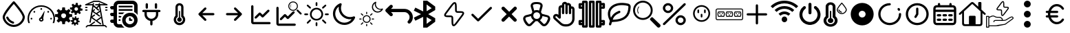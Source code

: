 SplineFontDB: 3.2
FontName: SolarControl
FullName: SolarControl
FamilyName: SolarControl
Weight: Regular
Copyright: Copyright (c) 2024, Bob
UComments: "2024-12-21: Created with FontForge (http://fontforge.org)"
Version: 001.000
ItalicAngle: 0
UnderlinePosition: -100
UnderlineWidth: 50
Ascent: 800
Descent: 200
InvalidEm: 0
LayerCount: 2
Layer: 0 0 "Back" 1
Layer: 1 0 "Fore" 0
XUID: [1021 683 186340066 3066813]
StyleMap: 0x0000
FSType: 0
OS2Version: 0
OS2_WeightWidthSlopeOnly: 0
OS2_UseTypoMetrics: 1
CreationTime: 1734788550
ModificationTime: 1735831118
OS2TypoAscent: 0
OS2TypoAOffset: 1
OS2TypoDescent: 0
OS2TypoDOffset: 1
OS2TypoLinegap: 90
OS2WinAscent: 0
OS2WinAOffset: 1
OS2WinDescent: 0
OS2WinDOffset: 1
HheadAscent: 0
HheadAOffset: 1
HheadDescent: 0
HheadDOffset: 1
OS2Vendor: 'PfEd'
MarkAttachClasses: 1
DEI: 91125
Encoding: Custom
UnicodeInterp: none
NameList: AGL For New Fonts
DisplaySize: -48
AntiAlias: 1
FitToEm: 0
WinInfo: 0 16 4
BeginPrivate: 0
EndPrivate
BeginChars: 39 39

StartChar: NameMe.0
Encoding: 0 57344 0
Width: 1000
Flags: H
LayerCount: 2
Fore
SplineSet
530.4375 763.5 m 2
 530.46875 763.5 l 2
 568.5 720.8125 902.375 342.125 902.375 190.625 c 0
 902.375 24.3125 723.46875 -176.5625 501.3125 -176.5625 c 0
 283.9375 -176.5625 97.65625 25.34375 97.65625 190.625 c 0
 97.65625 339.03125 409.6875 693.9375 472.25 763.59375 c 2
 472.28125 763.625 l 2
 479.40625 771.5625 489.75 776.5625 501.28125 776.5625 c 1
 501.28125 776.5625 l 1
 501.34375 776.5625 l 2
 512.90625 776.53125 523.28125 771.5 530.4375 763.5 c 2
501.28125 -98.4375 m 0
 685.53125 -98.4375 824.21875 76.90625 824.21875 190.625 c 0
 824.21875 276.15625 636.90625 521.78125 501.1875 678.4375 c 1
 364.5 521.8125 175.75 276.0625 175.75 190.625 c 0
 175.75 76.90625 315.5625 -98.4375 501.28125 -98.4375 c 0
486.1875 21.5 m 2
 486.21875 21.5625 l 1
 486.5 21.5 l 2
 503.25 17.09375 515.59375 1.84375 515.59375 -16.28125 c 0
 515.59375 -37.84375 498.125 -55.3125 476.5625 -55.34375 c 1
 476.5625 -55.34375 l 1
 476.53125 -55.34375 476.46875 -55.34375 476.40625 -55.34375 c 0
 473 -55.34375 469.71875 -54.90625 466.84375 -54.125 c 2
 464.25 -53.5 l 2
 357.9375 -22.75 271.59375 55.03125 228.28125 158.25 c 1
 228.375 157.96875 l 1
 226.75 162.25 225.84375 166.9375 225.84375 171.8125 c 0
 225.84375 193.375 243.34375 210.875 264.90625 210.875 c 0
 281.5 210.875 295.6875 200.53125 301.4375 185.6875 c 2
 302.15625 183.8125 l 2
 336.03125 106.5625 402.46875 46.8125 486.1875 21.5 c 2
EndSplineSet
Validated: 5
EndChar

StartChar: NameMe.1
Encoding: 1 57345 1
Width: 1000
Flags: H
LayerCount: 2
Fore
SplineSet
533.015625 493.48828125 m 0
 533.015625 475.2734375 518.21484375 460.474609375 500.001953125 460.474609375 c 0
 481.7734375 460.474609375 466.98828125 475.2734375 466.98828125 493.48828125 c 0
 466.98828125 511.716796875 481.7734375 526.501953125 500.001953125 526.501953125 c 0
 518.21484375 526.501953125 533.015625 511.716796875 533.015625 493.48828125 c 0
143.6484375 170.1484375 m 0
 161.86328125 170.1484375 176.662109375 155.36328125 176.662109375 137.134765625 c 0
 176.662109375 118.921875 161.86328125 104.13671875 143.6484375 104.13671875 c 0
 125.419921875 104.13671875 110.63671875 118.921875 110.63671875 137.134765625 c 0
 110.63671875 155.36328125 125.419921875 170.1484375 143.6484375 170.1484375 c 0
224.66796875 412.453125 m 0
 237.568359375 425.353515625 258.46875 425.353515625 271.369140625 412.453125 c 0
 284.251953125 399.552734375 284.251953125 378.66796875 271.369140625 365.767578125 c 0
 258.46875 352.8828125 237.56640625 352.8828125 224.66796875 365.767578125 c 0
 211.796875 378.66796875 211.796875 399.5546875 224.66796875 412.453125 c 0
728.6328125 412.453125 m 0
 741.53125 425.353515625 762.41796875 425.353515625 775.318359375 412.453125 c 0
 788.201171875 399.552734375 788.201171875 378.66796875 775.318359375 365.767578125 c 0
 762.43359375 352.8828125 741.53125 352.8828125 728.6328125 365.767578125 c 0
 715.748046875 378.66796875 715.748046875 399.5546875 728.6328125 412.453125 c 0
856.3515625 170.1484375 m 0
 874.56640625 170.1484375 889.3515625 155.36328125 889.3515625 137.134765625 c 0
 889.3515625 118.921875 874.56640625 104.13671875 856.3515625 104.13671875 c 0
 838.125 104.13671875 823.33984375 118.921875 823.33984375 137.134765625 c 0
 823.33984375 155.36328125 838.123046875 170.1484375 856.3515625 170.1484375 c 0
617.330078125 416.10546875 m 0
 620.65625 414.84375 622.599609375 411.33984375 621.873046875 407.8671875 c 2
 568.671875 149.220703125 l 1
 577.369140625 136.15625 582.447265625 120.48046875 582.447265625 103.603515625 c 0
 582.447265625 58.076171875 545.529296875 21.158203125 500.001953125 21.158203125 c 0
 454.474609375 21.158203125 417.541015625 58.076171875 417.541015625 103.603515625 c 0
 417.541015625 141.60546875 443.294921875 173.51953125 478.283203125 183.064453125 c 1
 608.466796875 412.884765625 l 2
 610.234375 415.98828125 613.990234375 417.3515625 617.330078125 416.10546875 c 0
500 71.46484375 m 0
 517.755859375 71.46484375 532.15234375 85.84765625 532.15234375 103.603515625 c 0
 532.15234375 121.35546875 517.75390625 135.740234375 500 135.740234375 c 0
 482.24609375 135.740234375 467.84765625 121.35546875 467.84765625 103.603515625 c 0
 467.84765625 85.84765625 482.24609375 71.46484375 500 71.46484375 c 0
853.546875 487.68359375 m 0
 943.994140625 397.296875 1000.015625 272.115234375 1000 134.13671875 c 0
 1000 75.146484375 989.71484375 18.470703125 970.91796875 -34.13671875 c 1
 912.55078125 -34.13671875 l 1
 933.748046875 17.7578125 945.505859375 74.5078125 945.505859375 134.13671875 c 0
 945.490234375 257.224609375 895.673828125 368.453125 815.009765625 449.146484375 c 0
 734.302734375 529.80859375 623.119140625 579.611328125 500 579.642578125 c 0
 376.8828125 579.61328125 265.681640625 529.810546875 184.990234375 449.146484375 c 0
 104.310546875 368.453125 54.509765625 257.224609375 54.494140625 134.13671875 c 0
 54.494140625 74.5078125 66.236328125 17.7578125 87.43359375 -34.13671875 c 1
 29.080078125 -34.13671875 l 1
 10.2734375 18.470703125 -0.013671875 75.14453125 0 134.13671875 c 0
 -0.013671875 272.115234375 56.0078125 397.296875 146.453125 487.68359375 c 0
 236.83984375 578.12890625 362.0078125 634.15234375 500 634.13671875 c 0
 637.978515625 634.15234375 763.16015625 578.12890625 853.546875 487.68359375 c 0
EndSplineSet
Validated: 33
EndChar

StartChar: NameMe.2
Encoding: 2 57346 2
Width: 1000
Flags: H
LayerCount: 2
Fore
SplineSet
758.452148438 724.067382812 m 1
 758.452148438 724.067382812 l 1
 829.110351562 716.6484375 l 1
 828.799804688 647.669921875 l 1
 842.473632812 642.446289062 855.224609375 635.514648438 866.78125 627.088867188 c 1
 924.47265625 664.883789062 l 1
 969.250976562 609.626953125 l 1
 920.23046875 561.104492188 l 1
 926.072265625 548.047851562 930.184570312 534.090820312 932.456054688 519.62890625 c 1
 1000 505.658203125 l 1
 992.578125 434.93359375 l 1
 923.600585938 435.18359375 l 1
 918.377929688 421.520507812 911.440429688 408.811523438 903.01953125 397.264648438 c 1
 940.876953125 339.573242188 l 1
 885.619140625 294.793945312 l 1
 837.03515625 343.815429688 l 1
 823.985351562 337.979492188 810.077148438 333.859375 795.622070312 331.590820312 c 1
 781.590820312 264.046875 l 1
 710.865234375 271.466796875 l 1
 711.177734375 340.4453125 l 1
 697.5234375 345.6640625 684.80078125 352.611328125 673.2578125 361.026367188 c 1
 615.504882812 323.16796875 l 1
 570.788085938 378.426757812 l 1
 619.80859375 427.073242188 l 1
 613.978515625 440.11328125 609.79296875 453.919921875 607.5234375 468.360351562 c 1
 539.977539062 482.456054688 l 1
 547.399414062 553.180664062 l 1
 616.440429688 552.869140625 l 1
 621.662109375 566.53515625 628.540039062 579.236328125 636.959960938 590.788085938 c 1
 599.165039062 648.541015625 l 1
 654.422851562 693.258789062 l 1
 702.946289062 644.237304688 l 1
 715.991210938 650.073242188 729.907226562 654.252929688 744.35546875 656.5234375 c 1
 758.452148438 724.067382812 l 1
770.17578125 559.791992188 m 1
 770.17578125 559.791992188 l 1
 736.8359375 559.907226562 708.123046875 534.7890625 704.565429688 500.916992188 c 0
 700.76953125 464.787109375 726.999023438 432.4296875 763.127929688 428.633789062 c 0
 799.258789062 424.837890625 831.6171875 451.06640625 835.413085938 487.196289062 c 0
 839.208984375 523.327148438 813.041992188 555.684570312 776.912109375 559.48046875 c 0
 774.653320312 559.716796875 772.399414062 559.784179688 770.17578125 559.791992188 c 1
262.69140625 553.991210938 m 1
 262.69140625 553.994140625 l 1
 359.982421875 553.994140625 l 1
 369.400390625 460.069335938 l 1
 388.754882812 454.912109375 407.10546875 447.303710938 424.03515625 437.491210938 c 1
 497.12890625 497.23828125 l 1
 565.920898438 428.447265625 l 1
 506.172851562 355.352539062 l 1
 515.98828125 338.420898438 523.594726562 320.072265625 528.75 300.71875 c 1
 622.674804688 291.299804688 l 1
 622.674804688 194.0078125 l 1
 528.749023438 184.52734375 l 1
 523.59375 165.190429688 515.979492188 146.875 506.172851562 129.95703125 c 1
 565.919921875 56.861328125 l 1
 497.127929688 -11.9296875 l 1
 423.971679688 47.8173828125 l 1
 407.049804688 38.0107421875 388.745117188 30.392578125 369.401367188 25.240234375 c 1
 359.984375 -68.6845703125 l 1
 262.690429688 -68.6845703125 l 1
 253.211914062 25.240234375 l 1
 233.884765625 30.392578125 215.612304688 38.01953125 198.702148438 47.8173828125 c 1
 125.544921875 -11.9296875 l 1
 56.7529296875 56.861328125 l 1
 116.501953125 130.01953125 l 1
 106.703125 146.928710938 99.0771484375 165.202148438 93.9248046875 184.52734375 c 1
 0 194.0078125 l 1
 0 291.299804688 l 1
 93.92578125 300.717773438 l 1
 99.0771484375 320.060546875 106.696289062 338.364257812 116.502929688 355.287109375 c 1
 56.75390625 428.444335938 l 1
 125.545898438 497.235351562 l 1
 198.640625 437.489257812 l 1
 215.55859375 447.295898438 233.875 454.91015625 253.212890625 460.065429688 c 1
 262.69140625 553.991210938 l 1
311.337890625 332.650390625 m 1
 311.337890625 332.650390625 l 1
 261.631835938 332.650390625 221.341796875 292.360351562 221.341796875 242.653320312 c 0
 221.341796875 192.947265625 261.631835938 152.658203125 311.337890625 152.658203125 c 0
 361.045898438 152.658203125 401.334960938 192.947265625 401.334960938 242.653320312 c 0
 401.334960938 292.360351562 361.045898438 332.650390625 311.337890625 332.650390625 c 1
724.399414062 212.467773438 m 1
 724.399414062 212.467773438 l 1
 774.108398438 207.04296875 l 1
 773.859375 156.587890625 l 1
 783.469726562 152.764648438 792.4296875 147.720703125 800.551757812 141.557617188 c 1
 841.08984375 169.248046875 l 1
 872.522460938 128.771484375 l 1
 838.096679688 93.2841796875 l 1
 842.202148438 83.7333984375 845.108398438 73.5537109375 846.703125 62.974609375 c 1
 894.1640625 52.6826171875 l 1
 888.98828125 0.98046875 l 1
 840.463867188 1.16796875 l 1
 836.793945312 -8.8271484375 831.915039062 -18.1376953125 825.995117188 -26.5869140625 c 1
 852.625976562 -68.8095703125 l 1
 813.771484375 -101.552734375 l 1
 779.59375 -65.69140625 l 1
 770.421875 -69.9609375 760.688476562 -72.951171875 750.53125 -74.6103515625 c 1
 740.677734375 -124.067382812 l 1
 690.970703125 -118.641601562 l 1
 691.158203125 -68.1240234375 l 1
 681.561523438 -64.3046875 672.640625 -59.248046875 664.52734375 -53.09375 c 1
 623.926757812 -80.7841796875 l 1
 592.4921875 -40.3701171875 l 1
 626.918945312 -4.8212890625 l 1
 622.821289062 4.71875 619.90625 14.8623046875 618.3125 25.427734375 c 1
 570.849609375 35.71875 l 1
 576.088867188 87.484375 l 1
 624.547851562 87.2333984375 l 1
 628.217773438 97.2314453125 633.098632812 106.536132812 639.016601562 114.98828125 c 1
 612.447265625 157.2109375 l 1
 651.241210938 189.954101562 l 1
 685.41796875 154.09375 l 1
 694.587890625 158.362304688 704.326171875 161.412109375 714.482421875 163.073242188 c 1
 724.399414062 212.467773438 l 1
732.631835938 92.34765625 m 1
 732.631835938 92.34765625 l 1
 709.19921875 92.4326171875 689.041992188 74.0322265625 686.541015625 49.2509765625 c 0
 683.873046875 22.8173828125 702.309570312 -0.8603515625 727.703125 -3.6376953125 c 0
 753.09765625 -6.4140625 775.803710938 12.7763671875 778.471679688 39.208984375 c 0
 781.139648438 65.642578125 762.765625 89.3212890625 737.372070312 92.0966796875 c 0
 735.784179688 92.2705078125 734.192382812 92.33984375 732.631835938 92.34765625 c 1
EndSplineSet
Validated: 37
EndChar

StartChar: NameMe.3
Encoding: 3 57347 3
Width: 1000
Flags: H
LayerCount: 2
Fore
SplineSet
886.298828125 572.7265625 m 2
 899.935546875 572.7265625 909.025390625 563.634765625 909.025390625 550 c 0
 909.025390625 536.365234375 899.935546875 527.2734375 886.298828125 527.2734375 c 2
 840.84375 527.2734375 l 2
 827.208984375 527.2734375 818.1171875 536.365234375 818.1171875 550 c 0
 818.1171875 563.634765625 827.20703125 572.7265625 840.84375 572.7265625 c 2
 886.298828125 572.7265625 l 2
886.298828125 481.818359375 m 2
 899.935546875 481.818359375 909.025390625 472.7265625 909.025390625 459.091796875 c 0
 909.025390625 445.45703125 899.935546875 436.365234375 886.298828125 436.365234375 c 2
 840.84375 436.365234375 l 2
 827.208984375 436.365234375 818.1171875 445.45703125 818.1171875 459.091796875 c 0
 818.1171875 472.7265625 827.20703125 481.818359375 840.84375 481.818359375 c 2
 886.298828125 481.818359375 l 2
159.02734375 572.7265625 m 2
 172.6640625 572.7265625 181.75390625 563.634765625 181.75390625 550 c 0
 181.75390625 536.365234375 172.6640625 527.2734375 159.02734375 527.2734375 c 2
 113.572265625 527.2734375 l 2
 99.9375 527.2734375 90.845703125 536.365234375 90.845703125 550 c 0
 90.845703125 563.634765625 99.935546875 572.7265625 113.572265625 572.7265625 c 2
 159.02734375 572.7265625 l 2
159.02734375 481.818359375 m 2
 172.6640625 481.818359375 181.75390625 472.7265625 181.75390625 459.091796875 c 0
 181.75390625 445.45703125 172.6640625 436.365234375 159.02734375 436.365234375 c 2
 113.572265625 436.365234375 l 2
 99.9375 436.365234375 90.845703125 445.45703125 90.845703125 459.091796875 c 0
 90.845703125 472.7265625 99.935546875 481.818359375 113.572265625 481.818359375 c 2
 159.02734375 481.818359375 l 2
895.390625 661.36328125 m 2
 906.75390625 656.818359375 911.298828125 647.7265625 909.02734375 636.36328125 c 0
 906.755859375 625 897.6640625 618.181640625 886.30078125 618.181640625 c 2
 640.845703125 618.181640625 l 1
 768.1171875 -109.08984375 l 1
 818.1171875 -109.08984375 l 2
 824.93359375 -109.08984375 829.48046875 -111.36328125 834.025390625 -115.908203125 c 2
 879.48046875 -161.36328125 l 2
 888.572265625 -170.455078125 888.572265625 -184.08984375 879.48046875 -193.181640625 c 0
 874.935546875 -197.7265625 868.1171875 -200 863.572265625 -200 c 0
 859.02734375 -200 852.208984375 -197.7265625 847.6640625 -193.181640625 c 2
 809.02734375 -154.544921875 l 1
 190.845703125 -154.544921875 l 1
 152.208984375 -193.181640625 l 2
 143.1171875 -202.2734375 129.482421875 -202.2734375 120.390625 -193.181640625 c 0
 111.298828125 -184.08984375 111.298828125 -170.455078125 120.390625 -161.36328125 c 2
 165.84375 -115.908203125 l 2
 170.390625 -111.36328125 174.935546875 -109.08984375 181.75390625 -109.08984375 c 2
 243.115234375 -109.08984375 l 1
 420.388671875 22.728515625 l 2
 429.48046875 29.546875 445.388671875 27.275390625 452.20703125 18.18359375 c 0
 459.025390625 9.091796875 456.75390625 -6.81640625 447.662109375 -13.634765625 c 2
 318.1171875 -109.08984375 l 1
 722.6640625 -109.08984375 l 1
 677.208984375 154.546875 l 1
 538.572265625 52.2734375 l 1
 670.390625 -45.453125 l 2
 679.48046875 -52.271484375 681.75390625 -68.1796875 674.935546875 -77.271484375 c 0
 670.390625 -84.08984375 663.572265625 -86.36328125 656.75390625 -86.36328125 c 0
 652.208984375 -86.36328125 647.662109375 -84.091796875 643.1171875 -81.818359375 c 2
 322.662109375 154.544921875 l 1
 295.388671875 -6.818359375 l 2
 293.1171875 -18.181640625 284.025390625 -25 272.662109375 -25 c 0
 270.390625 -25 270.390625 -25 268.1171875 -25 c 0
 256.75390625 -22.7265625 247.662109375 -9.08984375 249.935546875 2.2734375 c 2
 359.02734375 618.181640625 l 1
 113.572265625 618.181640625 l 2
 102.208984375 618.181640625 93.119140625 625 90.845703125 636.36328125 c 0
 88.57421875 645.455078125 95.390625 656.818359375 104.482421875 661.36328125 c 2
 399.935546875 797.7265625 l 2
 402.208984375 800 406.75390625 800 409.02734375 800 c 2
 590.845703125 800 l 2
 593.1171875 800 597.6640625 800 599.935546875 797.7265625 c 2
 895.390625 661.36328125 l 2
668.1171875 206.818359375 m 1
 636.298828125 388.638671875 l 1
 538.572265625 318.18359375 l 1
 627.208984375 254.546875 l 2
 636.298828125 247.728515625 638.572265625 231.8203125 631.75390625 222.728515625 c 0
 627.208984375 215.91015625 620.390625 213.63671875 613.572265625 213.63671875 c 0
 609.02734375 213.63671875 604.48046875 215.908203125 599.935546875 218.181640625 c 2
 363.572265625 386.36328125 l 1
 336.298828125 227.271484375 l 1
 418.1171875 286.36328125 l 2
 429.48046875 295.455078125 443.1171875 293.181640625 449.935546875 281.818359375 c 0
 459.02734375 270.455078125 454.482421875 256.818359375 445.390625 250 c 2
 356.75390625 186.36328125 l 1
 499.935546875 79.544921875 l 1
 668.1171875 206.818359375 l 1
593.1171875 477.2734375 m 2
 602.208984375 470.455078125 602.208984375 454.544921875 595.390625 445.45703125 c 0
 590.845703125 438.638671875 584.02734375 436.365234375 577.208984375 436.365234375 c 0
 572.6640625 436.365234375 568.1171875 436.365234375 563.572265625 440.91015625 c 2
 395.390625 579.546875 l 1
 372.6640625 452.2734375 l 1
 415.845703125 486.365234375 l 2
 424.9375 495.455078125 438.57421875 493.18359375 447.6640625 484.091796875 c 0
 456.75390625 475 454.482421875 459.091796875 445.390625 452.2734375 c 2
 399.935546875 415.91015625 l 1
 497.662109375 345.455078125 l 1
 624.935546875 436.36328125 l 1
 599.935546875 579.544921875 l 1
 534.02734375 525 l 1
 593.1171875 477.2734375 l 2
636.298828125 663.63671875 m 1
 636.298828125 663.638671875 l 1
 786.296875 663.638671875 l 1
 588.5703125 754.546875 l 1
 415.84375 754.546875 l 1
 218.1171875 663.638671875 l 1
 363.572265625 663.638671875 l 1
 365.845703125 663.638671875 l 1
 370.390625 690.912109375 l 2
 372.6640625 702.275390625 386.30078125 711.3671875 397.6640625 709.09375 c 0
 409.02734375 706.8203125 418.119140625 695.45703125 415.845703125 684.09375 c 2
 406.75390625 631.8203125 l 1
 499.935546875 554.546875 l 1
 577.208984375 618.18359375 l 1
 477.208984375 618.18359375 l 2
 463.57421875 618.18359375 454.482421875 627.275390625 454.482421875 640.91015625 c 0
 454.482421875 654.544921875 463.572265625 663.63671875 477.208984375 663.63671875 c 2
 588.572265625 663.63671875 l 1
 586.298828125 681.818359375 l 2
 584.025390625 695.455078125 593.1171875 706.818359375 604.48046875 709.091796875 c 0
 618.1171875 711.365234375 629.48046875 702.2734375 631.75390625 690.91015625 c 2
 636.298828125 663.63671875 l 1
EndSplineSet
Validated: 37
EndChar

StartChar: NameMe.4
Encoding: 4 57348 4
Width: 1000
Flags: H
LayerCount: 2
Fore
SplineSet
0 50 m 0
 -0.666666666667 67.3333333333 5.33333333333 82 18 94 c 0
 30.6666666667 106 45.6666666667 112 63 112 c 2
 125 112 l 1
 125 237 l 1
 63 237 l 2
 44.3333333333 236.333333333 29.3333333333 242.333333333 18 255 c 0
 6.66666666667 267.666666667 0.666666666667 282.666666667 -0 300 c 0
 -0.666666666667 317.333333333 5.33333333333 332 18 344 c 0
 30.6666666667 356 45.6666666667 362 63 362 c 2
 125 362 l 1
 125 487 l 1
 63 487 l 2
 44.3333333333 486.333333333 29.3333333333 492.333333333 18 505 c 0
 6.66666666667 517.666666667 0.666666666667 532.666666667 -0 550 c 0
 -0.666666666667 567.333333333 5.33333333333 582 18 594 c 0
 30.6666666667 606 45.6666666667 612 63 612 c 2
 125 612 l 1
 125 664 143.333333333 708.333333333 180 745 c 0
 216.666666667 781.666666667 261 800 313 800 c 2
 813 800 l 2
 864.333333333 800 908.333333333 781.666666667 945 745 c 0
 981.666666667 708.333333333 1000 664 1000 612 c 2
 1000 278 l 1
 968.666666667 322.666666667 927 358.666666667 875 386 c 2
 875 612 l 2
 875.666666667 628.666666667 869.666666667 643.333333333 857 656 c 0
 844.333333333 668.666666667 829.666666667 675 813 675 c 2
 313 675 l 2
 295 674.333333333 280 668 268 656 c 0
 256 644 250 629.333333333 250 612 c 2
 250 -13 l 2
 249.333333333 -30.3333333333 255.333333333 -45 268 -57 c 0
 280.666666667 -69 295.666666667 -75 313 -75 c 2
 414 -75 l 2
 441.333333333 -127 477.333333333 -168.666666667 522 -200 c 1
 313 -200 l 2
 261 -199.333333333 216.666666667 -181 180 -145 c 0
 143.333333333 -109 125 -65 125 -13 c 1
 63 -13 l 2
 45 -13.6666666667 30 -7.66666666667 18 5 c 0
 6 17.6666666667 0 32.6666666667 0 50 c 0
313 50 m 1
 313 112 l 1
 378 112 l 2
 379.333333333 109.333333333 379 104.666666667 377 98 c 0
 375 91.3333333333 374.333333333 85.6666666667 375 81 c 0
 375.666666667 76.3333333333 376.333333333 70.3333333333 377 63 c 0
 377.666666667 55.6666666667 378 51.3333333333 378 50 c 1
 313 50 l 1
313 175 m 1
 313 237 l 1
 414 237 l 1
 404 218.333333333 396 197.666666667 390 175 c 2
 313 175 l 1
313 300 m 1
 313 362 l 1
 522 362 l 1
 498.666666667 346 476.666666667 325.333333333 456 300 c 2
 313 300 l 1
313 425 m 1
 313 487 l 1
 813 487 l 1
 813 425 l 1
 313 425 l 1
313 550 m 1
 313 612 l 1
 813 612 l 1
 813 550 l 1
 313 550 l 1
438 81 m 0
 438 119 445.333333333 155.333333333 460 190 c 0
 474.666666667 224.666666667 494.666666667 254.666666667 520 280 c 0
 545.333333333 305.333333333 575.333333333 325.333333333 610 340 c 0
 644.666666667 354.666666667 681 362 719 362 c 0
 757 362 793.333333333 354.666666667 828 340 c 0
 862.666666667 325.333333333 892.666666667 305.333333333 918 280 c 0
 943.333333333 254.666666667 963.333333333 224.666666667 978 190 c 0
 992.666666667 155.333333333 1000 119 1000 81 c 0
 1000 43 992.666666667 6.66666666667 978 -28 c 0
 963.333333333 -62.6666666667 943.333333333 -92.6666666667 918 -118 c 0
 892.666666667 -143.333333333 862.666666667 -163.333333333 828 -178 c 0
 793.333333333 -192.666666667 757 -200 719 -200 c 0
 681 -200 644.666666667 -192.666666667 610 -178 c 0
 575.333333333 -163.333333333 545.333333333 -143.333333333 520 -118 c 0
 494.666666667 -92.6666666667 474.666666667 -62.6666666667 460 -28 c 0
 445.333333333 6.66666666667 438 43 438 81 c 0
563 81 m 0
 561.666666667 39 576.666666667 2.33333333333 608 -29 c 0
 639.333333333 -60.3333333333 676.333333333 -75.6666666667 719 -75 c 0
 761.666666667 -74.3333333333 798.333333333 -59 829 -29 c 0
 859.666666667 1 875 37.6666666667 875 81 c 0
 873.666666667 123 858.333333333 159.666666667 829 191 c 0
 799.666666667 222.333333333 763 237.666666667 719 237 c 0
 675 236.333333333 638 221 608 191 c 0
 578 161 563 124.333333333 563 81 c 0
688 81 m 2
 688 143 l 2
 688 150.333333333 691 157.666666667 697 165 c 0
 703 172.333333333 710.333333333 175.666666667 719 175 c 0
 727.666666667 174.333333333 735 171 741 165 c 0
 747 159 750 151.666666667 750 143 c 2
 750 112 l 1
 781 112 l 2
 788.333333333 112 795.666666667 109 803 103 c 0
 810.333333333 97 813.666666667 89.6666666667 813 81 c 0
 812.333333333 72.3333333333 809 65 803 59 c 0
 797 53 789.666666667 50 781 50 c 2
 719 50 l 2
 710.333333333 50 703 53 697 59 c 0
 691 65 688 72.3333333333 688 81 c 2
EndSplineSet
Validated: 33
EndChar

StartChar: NameMe.5
Encoding: 5 57349 5
Width: 1000
Flags: H
LayerCount: 2
Fore
SplineSet
208.333007812 466.666992188 m 2
 185.336914062 466.666992188 166.666992188 447.99609375 166.666992188 425 c 0
 166.666992188 402.00390625 185.336914062 383.333007812 208.333007812 383.333007812 c 2
 250 383.333007812 l 1
 250 300 l 2
 250 176.140625 340.106445312 73.298828125 458.333007812 53.4580078125 c 1
 458.333007812 -75 l 2
 458.333007812 -97.99609375 477.00390625 -116.666992188 500 -116.666992188 c 0
 522.99609375 -116.666992188 541.666992188 -97.99609375 541.666992188 -75 c 2
 541.666992188 53.4580078125 l 1
 659.893554688 73.298828125 750 176.140625 750 300 c 2
 750 383.333007812 l 1
 791.666992188 383.333007812 l 2
 814.663085938 383.333007812 833.333007812 402.00390625 833.333007812 425 c 0
 833.333007812 447.99609375 814.663085938 466.666992188 791.666992188 466.666992188 c 0
 208.333007812 466.666992188 208.333007812 466.666992188 208.333007812 466.666992188 c 2
708.333007812 675 m 2
 708.333007812 697.99609375 689.663085938 716.666992188 666.666992188 716.666992188 c 0
 643.669921875 716.666992188 625 697.99609375 625 675 c 2
 625 550 l 2
 625 527.00390625 643.669921875 508.333007812 666.666992188 508.333007812 c 0
 689.663085938 508.333007812 708.333007812 527.00390625 708.333007812 550 c 2
 708.333007812 675 l 2
375 675 m 2
 375 697.99609375 356.330078125 716.666992188 333.333007812 716.666992188 c 0
 310.336914062 716.666992188 291.666992188 697.99609375 291.666992188 675 c 2
 291.666992188 550 l 2
 291.666992188 527.00390625 310.336914062 508.333007812 333.333007812 508.333007812 c 0
 356.330078125 508.333007812 375 527.00390625 375 550 c 2
 375 675 l 2
333.333007812 383.333007812 m 1
 666.666992188 383.333007812 l 1
 666.666992188 300 l 2
 666.666992188 207.912109375 592.087890625 133.333007812 500 133.333007812 c 0
 407.912109375 133.333007812 333.333007812 207.912109375 333.333007812 300 c 2
 333.333007812 383.333007812 l 1
EndSplineSet
Validated: 9
EndChar

StartChar: NameMe.6
Encoding: 6 57350 6
Width: 1000
Flags: H
LayerCount: 2
Fore
SplineSet
541.666992188 172.041992188 m 2
 577.5 162.708007812 604.166992188 130.375 604.166992188 91.6669921875 c 0
 604.166992188 45.7080078125 566.833007812 8.3330078125 520.833007812 8.3330078125 c 0
 474.833007812 8.3330078125 437.5 45.7080078125 437.5 91.6669921875 c 0
 437.5 130.375 464.166992188 162.708007812 500 172.041992188 c 2
 500 404.166992188 l 2
 500 415.625 509.375 425 520.833007812 425 c 0
 532.291992188 425 541.666992188 415.625 541.666992188 404.166992188 c 2
 541.666992188 172.041992188 l 2
666.666992188 239.208007812 m 2
 705.083007812 201.625 729.166992188 149.583007812 729.166992188 91.6669921875 c 0
 729.166992188 -23.2080078125 635.708007812 -116.666992188 520.833007812 -116.666992188 c 0
 405.958007812 -116.666992188 312.5 -23.2080078125 312.5 91.6669921875 c 0
 312.5 149.583007812 336.583007812 201.625 375 239.208007812 c 2
 375 570.833007812 l 2
 375 651.25 440.416992188 716.666992188 520.833007812 716.666992188 c 0
 601.25 716.666992188 666.666992188 651.25 666.666992188 570.833007812 c 2
 666.666992188 239.208007812 l 2
520.833007812 -33.3330078125 m 0
 589.75 -33.3330078125 645.833007812 22.75 645.833007812 91.6669921875 c 0
 645.833007812 137.708007812 620.541992188 177.583007812 583.333007812 199.291992188 c 2
 583.333007812 570.833007812 l 2
 583.333007812 605.291992188 555.291992188 633.333007812 520.833007812 633.333007812 c 0
 486.375 633.333007812 458.333007812 605.291992188 458.333007812 570.833007812 c 2
 458.333007812 199.291992188 l 2
 421.125 177.583007812 395.833007812 137.708007812 395.833007812 91.6669921875 c 0
 395.833007812 22.75 451.916992188 -33.3330078125 520.833007812 -33.3330078125 c 0
EndSplineSet
Validated: 1
EndChar

StartChar: NameMe.7
Encoding: 7 57351 7
Width: 1000
Flags: H
LayerCount: 2
Fore
SplineSet
220.54296875 270.54296875 m 1
 428.875976562 62.2099609375 l 2
 455.0390625 36.046875 500 54.77734375 500 91.6669921875 c 0
 500 103.165039062 495.33203125 113.58203125 487.790039062 121.124023438 c 2
 350.581054688 258.333007812 l 1
 750 258.333007812 l 2
 772.99609375 258.333007812 791.666992188 277.00390625 791.666992188 300 c 0
 791.666992188 322.99609375 772.99609375 341.666992188 750 341.666992188 c 2
 350.581054688 341.666992188 l 1
 487.790039062 478.875976562 l 2
 513.953125 505.0390625 495.22265625 550 458.333007812 550 c 0
 446.834960938 550 436.41796875 545.33203125 428.875976562 537.790039062 c 2
 220.54296875 329.45703125 l 2
 194.380859375 303.294921875 213.110351562 258.333007812 250 258.333007812 c 1024
EndSplineSet
Validated: 35
EndChar

StartChar: NameMe.8
Encoding: 8 57352 8
Width: 1000
Flags: H
LayerCount: 2
Fore
SplineSet
779.45703125 329.45703125 m 1
 571.124023438 537.790039062 l 2
 544.9609375 563.953125 500 545.22265625 500 508.333007812 c 0
 500 496.834960938 504.66796875 486.41796875 512.209960938 478.875976562 c 2
 649.418945312 341.666992188 l 1
 250 341.666992188 l 2
 227.00390625 341.666992188 208.333007812 322.99609375 208.333007812 300 c 0
 208.333007812 277.00390625 227.00390625 258.333007812 250 258.333007812 c 2
 649.418945312 258.333007812 l 1
 512.209960938 121.124023438 l 2
 486.046875 94.9609375 504.77734375 50 541.666992188 50 c 0
 553.165039062 50 563.58203125 54.66796875 571.124023438 62.2099609375 c 2
 779.45703125 270.54296875 l 2
 805.619140625 296.705078125 786.889648438 341.666992188 750 341.666992188 c 1024
EndSplineSet
Validated: 35
EndChar

StartChar: NameMe.9
Encoding: 9 57353 9
Width: 1000
Flags: H
LayerCount: 2
Fore
SplineSet
208.333007812 591.666992188 m 2
 208.333007812 614.663085938 189.663085938 633.333007812 166.666992188 633.333007812 c 0
 143.669921875 633.333007812 125 614.663085938 125 591.666992188 c 2
 125 8.3330078125 l 2
 125 -37.669921875 162.330078125 -75 208.333007812 -75 c 2
 791.666992188 -75 l 2
 814.663085938 -75 833.333007812 -56.330078125 833.333007812 -33.3330078125 c 0
 833.333007812 -10.3369140625 814.663085938 8.3330078125 791.666992188 8.3330078125 c 2
 208.333007812 8.3330078125 l 1
 208.333007812 591.666992188 l 2
779.45703125 395.54296875 m 2
 805.619140625 421.705078125 786.889648438 466.666992188 750 466.666992188 c 0
 738.501953125 466.666992188 728.084960938 461.999023438 720.54296875 454.45703125 c 2
 541.666992188 275.581054688 l 1
 466.95703125 350.290039062 l 2
 450.678710938 366.569335938 424.321289062 366.569335938 408.04296875 350.290039062 c 2
 262.209960938 204.45703125 l 2
 236.046875 178.294921875 254.77734375 133.333007812 291.666992188 133.333007812 c 0
 303.165039062 133.333007812 313.58203125 138.000976562 321.124023438 145.54296875 c 2
 437.5 261.918945312 l 1
 512.209960938 187.209960938 l 2
 528.48828125 170.930664062 554.844726562 170.930664062 571.124023438 187.209960938 c 2
 779.45703125 395.54296875 l 2
EndSplineSet
Validated: 41
EndChar

StartChar: NameMe.10
Encoding: 10 57354 10
Width: 1000
Flags: H
LayerCount: 2
Fore
SplineSet
123.576171875 528.108398438 m 0
 123.576171875 551.10546875 104.905273438 569.775390625 81.9091796875 569.775390625 c 0
 58.9130859375 569.775390625 40.2421875 551.10546875 40.2421875 528.108398438 c 2
 40.2421875 -55.224609375 l 2
 40.2421875 -101.263671875 77.62109375 -138.557617188 123.576171875 -138.557617188 c 2
 706.909179688 -138.557617188 l 2
 729.905273438 -138.557617188 748.576171875 -119.887695312 748.576171875 -96.8916015625 c 0
 748.576171875 -73.89453125 729.905273438 -55.224609375 706.909179688 -55.224609375 c 2
 123.577148438 -55.224609375 l 1
 123.577148438 139.219726562 123.576171875 333.6640625 123.576171875 528.108398438 c 0
694.69921875 331.985351562 m 2
 720.862304688 358.147460938 702.131835938 403.108398438 665.2421875 403.108398438 c 0
 653.744140625 403.108398438 643.327148438 398.44140625 635.78515625 390.899414062 c 2
 456.909179688 212.022460938 l 1
 382.19921875 286.732421875 l 2
 365.920898438 303.010742188 339.564453125 303.010742188 323.28515625 286.732421875 c 2
 177.452148438 140.899414062 l 2
 151.290039062 114.736328125 170.01953125 69.775390625 206.909179688 69.775390625 c 0
 218.407226562 69.775390625 228.82421875 74.443359375 236.366210938 81.9853515625 c 2
 352.7421875 198.361328125 l 1
 427.452148438 123.651367188 l 2
 443.73046875 107.373046875 470.087890625 107.373046875 486.366210938 123.651367188 c 2
 694.69921875 331.985351562 l 2
771.848632812 715.375976562 m 0
 839.69140625 647.533203125 839.69140625 537.147460938 771.848632812 469.305664062 c 0
 704.005859375 401.462890625 593.6328125 401.462890625 525.790039062 469.305664062 c 0
 457.946289062 537.147460938 457.946289062 647.533203125 525.790039062 715.375976562 c 0
 593.6328125 783.217773438 704.005859375 783.217773438 771.848632812 715.375976562 c 0
747.690429688 493.462890625 m 0
 802.291015625 548.07421875 802.28125 636.60546875 747.680664062 691.206054688 c 0
 693.080078125 745.806640625 604.548828125 745.806640625 549.948242188 691.206054688 c 0
 495.34765625 636.616210938 495.34765625 548.07421875 549.948242188 493.473632812 c 0
 604.548828125 438.873046875 693.08984375 438.873046875 747.690429688 493.462890625 c 0
571.76953125 659.123046875 m 0
 573.877929688 661.823242188 577.783203125 662.301757812 580.481445312 660.193359375 c 0
 583.193359375 658.083984375 583.681640625 654.1796875 581.5625 651.478515625 c 0
 556.833007812 619.739257812 554.776367188 575.8671875 575.403320312 542.111328125 c 0
 577.190429688 539.184570312 576.265625 535.361328125 573.34765625 533.564453125 c 0
 570.418945312 531.788085938 566.586914062 532.703125 564.799804688 535.641601562 c 0
 541.494140625 573.791015625 543.8203125 623.208007812 571.76953125 659.123046875 c 0
949.380859375 340.0078125 m 2
 965.86328125 326.349609375 966.205078125 305.515625 950.595703125 289.936523438 c 0
 935.005859375 274.336914062 914.826171875 275.313476562 901.16796875 291.806640625 c 2
 778.173828125 418.08203125 l 2
 771.432617188 424.978515625 771.506835938 436.008789062 778.3203125 442.821289062 c 2
 798.34375 462.845703125 l 2
 805.16796875 469.658203125 816.198242188 469.7421875 823.104492188 463.01171875 c 2
 949.380859375 340.0078125 l 2
EndSplineSet
Validated: 41
EndChar

StartChar: NameMe.11
Encoding: 11 57355 11
Width: 1000
Flags: H
LayerCount: 2
Fore
SplineSet
500 747.916992188 m 0
 517.258789062 747.916992188 531.25 733.92578125 531.25 716.666992188 c 2
 531.25 633.333007812 l 2
 531.25 616.07421875 517.258789062 602.083007812 500 602.083007812 c 0
 482.741210938 602.083007812 468.75 616.07421875 468.75 633.333007812 c 2
 468.75 716.666992188 l 2
 468.75 733.92578125 482.741210938 747.916992188 500 747.916992188 c 0
152.860351562 645.163085938 m 0
 164.505859375 657.900390625 184.272460938 658.78515625 197.010742188 647.139648438 c 2
 289.59375 562.490234375 l 2
 302.33203125 550.84375 303.216796875 531.078125 291.571289062 518.340820312 c 0
 279.924804688 505.602539062 260.158203125 504.717773438 247.420898438 516.36328125 c 2
 154.836914062 601.012695312 l 2
 142.099609375 612.659179688 141.21484375 632.42578125 152.860351562 645.163085938 c 0
847.141601562 645.163085938 m 0
 858.787109375 632.42578125 857.900390625 612.659179688 845.162109375 601.012695312 c 2
 752.579101562 516.36328125 l 2
 739.841796875 504.717773438 720.075195312 505.602539062 708.428710938 518.340820312 c 0
 696.783203125 531.078125 697.666992188 550.84375 710.404296875 562.490234375 c 2
 802.991210938 647.139648438 l 2
 815.729492188 658.78515625 835.491210938 657.900390625 847.141601562 645.163085938 c 0
500 477.083007812 m 0
 402.19921875 477.083007812 322.916992188 397.80078125 322.916992188 300 c 0
 322.916992188 202.200195312 402.19921875 122.916992188 500 122.916992188 c 0
 597.799804688 122.916992188 677.083007812 202.200195312 677.083007812 300 c 0
 677.083007812 397.80078125 597.799804688 477.083007812 500 477.083007812 c 0
260.416992188 300 m 0
 260.416992188 432.318359375 367.681640625 539.583007812 500 539.583007812 c 0
 632.31640625 539.583007812 739.583007812 432.318359375 739.583007812 300 c 0
 739.583007812 167.68359375 632.31640625 60.4169921875 500 60.4169921875 c 0
 367.681640625 60.4169921875 260.416992188 167.68359375 260.416992188 300 c 0
52.0830078125 300 m 0
 52.0830078125 317.258789062 66.07421875 331.25 83.3330078125 331.25 c 2
 166.666992188 331.25 l 2
 183.92578125 331.25 197.916992188 317.258789062 197.916992188 300 c 0
 197.916992188 282.741210938 183.92578125 268.75 166.666992188 268.75 c 2
 83.3330078125 268.75 l 2
 66.07421875 268.75 52.0830078125 282.741210938 52.0830078125 300 c 0
802.083007812 300 m 0
 802.083007812 317.258789062 816.075195312 331.25 833.333007812 331.25 c 2
 916.666992188 331.25 l 2
 933.924804688 331.25 947.916992188 317.258789062 947.916992188 300 c 0
 947.916992188 282.741210938 933.924804688 268.75 916.666992188 268.75 c 2
 833.333007812 268.75 l 2
 816.075195312 268.75 802.083007812 282.741210938 802.083007812 300 c 0
709.395507812 90.6162109375 m 0
 721.599609375 102.821289062 741.387695312 102.821289062 753.591796875 90.6162109375 c 2
 846.174804688 -1.9794921875 l 2
 858.37890625 -14.18359375 858.375 -33.970703125 846.170898438 -46.1748046875 c 0
 833.966796875 -58.37890625 814.178710938 -58.375 801.979492188 -46.1708984375 c 2
 709.395507812 46.4248046875 l 2
 697.19140625 58.62890625 697.19140625 78.412109375 709.395507812 90.6162109375 c 0
290.611328125 90.6123046875 m 0
 302.815429688 78.408203125 302.815429688 58.62109375 290.611328125 46.4169921875 c 2
 198.018554688 -46.1748046875 l 2
 185.814453125 -58.37890625 166.028320312 -58.37890625 153.82421875 -46.1748046875 c 0
 141.620117188 -33.970703125 141.620117188 -14.18359375 153.82421875 -1.9833984375 c 2
 246.416992188 90.6123046875 l 2
 258.62109375 102.81640625 278.407226562 102.81640625 290.611328125 90.6123046875 c 0
500 -2.0830078125 m 0
 517.258789062 -2.0830078125 531.25 -16.0751953125 531.25 -33.3330078125 c 2
 531.25 -116.666992188 l 2
 531.25 -133.924804688 517.258789062 -147.916992188 500 -147.916992188 c 0
 482.741210938 -147.916992188 468.75 -133.924804688 468.75 -116.666992188 c 2
 468.75 -33.3330078125 l 2
 468.75 -16.0751953125 482.741210938 -2.0830078125 500 -2.0830078125 c 0
EndSplineSet
Validated: 33
EndChar

StartChar: NameMe.12
Encoding: 12 57356 12
Width: 1000
Flags: H
LayerCount: 2
Fore
SplineSet
96.6796875 313.18359375 m 0
 96.6796875 83.0859375 283.249023438 -103.483398438 513.346679688 -103.483398438 c 0
 688.639648438 -103.483398438 838.7265625 4.7978515625 900.22265625 158.17578125 c 0
 913.78125 191.993164062 879.860351562 225.923828125 846.03125 212.340820312 c 0
 807.540039062 196.88671875 765.454101562 188.18359375 721.6796875 188.18359375 c 0
 537.551757812 188.18359375 388.346679688 337.389648438 388.346679688 521.516601562 c 0
 388.346679688 565.16796875 396.946289062 607.583007812 412.236328125 645.790039062 c 0
 425.771484375 679.61328125 391.836914062 713.518554688 358.018554688 699.923828125 c 0
 204.826171875 638.338867188 96.6796875 488.346679688 96.6796875 313.18359375 c 0
180.012695312 313.18359375 m 0
 180.012695312 420.108398438 230.344726562 515.256835938 308.595703125 576.245117188 c 1
 272.70703125 303.512695312 505.990234375 72.4462890625 776.461914062 108.481445312 c 1
 715.479492188 30.19921875 620.30859375 -20.1494140625 513.346679688 -20.1494140625 c 0
 329.21875 -20.1494140625 180.012695312 129.055664062 180.012695312 313.18359375 c 0
EndSplineSet
Validated: 41
EndChar

StartChar: NameMe.13
Encoding: 13 57357 13
Width: 1000
Flags: H
LayerCount: 2
Fore
SplineSet
322.034179688 391.984375 m 0
 332.435546875 391.984375 340.8671875 383.551757812 340.8671875 373.150390625 c 2
 340.8671875 322.927734375 l 2
 340.8671875 312.525390625 332.435546875 304.09375 322.034179688 304.09375 c 0
 311.6328125 304.09375 303.200195312 312.525390625 303.200195312 322.927734375 c 2
 303.200195312 373.150390625 l 2
 303.200195312 383.551757812 311.6328125 391.984375 322.034179688 391.984375 c 0
112.819335938 330.056640625 m 0
 119.838867188 337.733398438 131.750976562 338.266601562 139.427734375 331.248046875 c 2
 195.2265625 280.231445312 l 2
 202.903320312 273.212890625 203.436523438 261.299804688 196.41796875 253.623046875 c 0
 189.399414062 245.946289062 177.486328125 245.413085938 169.809570312 252.431640625 c 2
 114.010742188 303.448242188 l 2
 106.333984375 310.466796875 105.80078125 322.379882812 112.819335938 330.056640625 c 0
531.249023438 330.056640625 m 0
 538.268554688 322.379882812 537.733398438 310.466796875 530.056640625 303.448242188 c 2
 474.2578125 252.431640625 l 2
 466.58203125 245.413085938 454.668945312 245.946289062 447.650390625 253.623046875 c 0
 440.630859375 261.299804688 441.1640625 273.212890625 448.840820312 280.231445312 c 2
 504.640625 331.248046875 l 2
 512.317382812 338.266601562 524.228515625 337.733398438 531.249023438 330.056640625 c 0
322.034179688 228.758789062 m 0
 263.091796875 228.758789062 215.309570312 180.9765625 215.309570312 122.034179688 c 0
 215.309570312 63.091796875 263.091796875 15.3095703125 322.034179688 15.3095703125 c 0
 380.975585938 15.3095703125 428.758789062 63.091796875 428.758789062 122.034179688 c 0
 428.758789062 180.9765625 380.975585938 228.758789062 322.034179688 228.758789062 c 0
177.641601562 122.034179688 m 0
 177.641601562 201.779296875 242.288085938 266.42578125 322.034179688 266.42578125 c 0
 401.778320312 266.42578125 466.42578125 201.779296875 466.42578125 122.034179688 c 0
 466.42578125 42.2890625 401.778320312 -22.3583984375 322.034179688 -22.3583984375 c 0
 242.288085938 -22.3583984375 177.641601562 42.2890625 177.641601562 122.034179688 c 0
52.0830078125 122.034179688 m 0
 52.0830078125 132.435546875 60.515625 140.8671875 70.9169921875 140.8671875 c 2
 121.140625 140.8671875 l 2
 131.541992188 140.8671875 139.974609375 132.435546875 139.974609375 122.034179688 c 0
 139.974609375 111.6328125 131.541992188 103.200195312 121.140625 103.200195312 c 2
 70.9169921875 103.200195312 l 2
 60.515625 103.200195312 52.0830078125 111.6328125 52.0830078125 122.034179688 c 0
504.09375 122.034179688 m 0
 504.09375 132.435546875 512.526367188 140.8671875 522.927734375 140.8671875 c 2
 573.150390625 140.8671875 l 2
 583.551757812 140.8671875 591.984375 132.435546875 591.984375 122.034179688 c 0
 591.984375 111.6328125 583.551757812 103.200195312 573.150390625 103.200195312 c 2
 522.927734375 103.200195312 l 2
 512.526367188 103.200195312 504.09375 111.6328125 504.09375 122.034179688 c 0
448.232421875 -4.1572265625 m 0
 455.587890625 3.1982421875 467.513671875 3.1982421875 474.868164062 -4.1572265625 c 2
 530.666992188 -59.962890625 l 2
 538.021484375 -67.318359375 538.01953125 -79.244140625 530.6640625 -86.5986328125 c 0
 523.30859375 -93.9541015625 511.383789062 -93.9521484375 504.03125 -86.5966796875 c 2
 448.232421875 -30.791015625 l 2
 440.876953125 -23.435546875 440.876953125 -11.5126953125 448.232421875 -4.1572265625 c 0
195.83984375 -4.16015625 m 0
 203.194335938 -11.5146484375 203.194335938 -23.4404296875 195.83984375 -30.7958984375 c 2
 140.03515625 -86.5986328125 l 2
 132.680664062 -93.9541015625 120.755859375 -93.9541015625 113.400390625 -86.5986328125 c 0
 106.045898438 -79.244140625 106.045898438 -67.318359375 113.400390625 -59.9658203125 c 2
 169.204101562 -4.16015625 l 2
 176.559570312 3.1953125 188.484375 3.1953125 195.83984375 -4.16015625 c 0
322.034179688 -60.025390625 m 0
 332.435546875 -60.025390625 340.8671875 -68.4580078125 340.8671875 -78.859375 c 2
 340.8671875 -129.083007812 l 2
 340.8671875 -139.484375 332.435546875 -147.916992188 322.034179688 -147.916992188 c 0
 311.6328125 -147.916992188 303.200195312 -139.484375 303.200195312 -129.083007812 c 2
 303.200195312 -78.859375 l 2
 303.200195312 -68.4580078125 311.6328125 -60.025390625 322.034179688 -60.025390625 c 0
658.078125 667.431640625 m 0
 658.078125 707.609375 671.505859375 728.268554688 671.505859375 737.418945312 c 0
 671.505859375 752.21484375 656.473632812 762.270507812 642.854492188 756.7890625 c 0
 566.1328125 725.91015625 511.965820312 650.802734375 511.965820312 563.061523438 c 0
 511.965820312 447.826171875 605.432617188 354.365234375 720.703125 354.365234375 c 0
 808.490234375 354.365234375 883.688476562 408.616210938 914.482421875 485.443359375 c 0
 919.939453125 499.059570312 909.884765625 514.067382812 895.100585938 514.067382812 c 0
 885.774414062 514.067382812 865.31640625 500.436523438 825.032226562 500.436523438 c 0
 732.830078125 500.436523438 658.078125 575.182617188 658.078125 667.431640625 c 0
720.703125 396.107421875 m 0
 628.454101562 396.107421875 553.708007812 470.859375 553.708007812 563.061523438 c 0
 553.708007812 616.629882812 578.923828125 664.2890625 618.134765625 694.846679688 c 1
 600.129882812 558.205078125 717.083007812 442.44140625 852.465820312 460.516601562 c 1
 821.91796875 421.321289062 774.249023438 396.107421875 720.703125 396.107421875 c 0
EndSplineSet
Validated: 41
EndChar

StartChar: NameMe.14
Encoding: 14 57358 14
Width: 1000
Flags: H
LayerCount: 2
Fore
SplineSet
168.787109375 242.98046875 m 2
 17.419921875 396.172851562 l 2
 6.1708984375 407.557617188 -0.095703125 422.9453125 0.0009765625 438.950195312 c 0
 0.0966796875 454.955078125 6.5478515625 470.265625 17.9326171875 481.515625 c 2
 169.065429688 630.849609375 l 2
 192.774414062 654.275390625 230.986328125 654.044921875 254.407226562 630.337890625 c 0
 277.833984375 606.629882812 277.604492188 568.419921875 253.896484375 544.994140625 c 2
 205.331054688 497.006835938 l 1
 693.848632812 497.006835938 l 2
 775.625 497.006835938 852.505859375 465.162109375 910.331054688 407.336914062 c 0
 968.15625 349.512695312 1000.00097656 272.630859375 1000.00097656 190.854492188 c 2
 1000.00097656 185.888671875 l 2
 1000.00097656 104.111328125 968.15625 27.2314453125 910.331054688 -30.59375 c 0
 898.547851562 -42.37890625 883.102539062 -48.26953125 867.659179688 -48.26953125 c 0
 852.215820312 -48.26953125 836.770507812 -42.3779296875 824.987304688 -30.59375 c 0
 801.418945312 -7.02734375 801.418945312 31.18359375 824.987304688 54.75 c 0
 860.014648438 89.779296875 879.305664062 136.349609375 879.305664062 185.887695312 c 2
 879.305664062 190.853515625 l 2
 879.305664062 293.114257812 796.109375 376.309570312 693.848632812 376.309570312 c 2
 206.721679688 376.309570312 l 1
 254.640625 327.811523438 l 2
 278.067382812 304.103515625 277.837890625 265.893554688 254.129882812 242.46875 c 0
 242.370117188 230.848632812 227.038085938 225.047851562 211.716796875 225.047851562 c 0
 196.149414062 225.047851562 180.59375 231.03125 168.787109375 242.98046875 c 2
EndSplineSet
Validated: 33
EndChar

StartChar: NameMe.15
Encoding: 15 57359 15
Width: 1000
Flags: H
LayerCount: 2
Fore
SplineSet
374.997070312 800 m 1
 520.830078125 800 l 1
 812.494140625 581.25 l 1
 812.494140625 452.11328125 l 1
 558.974609375 300 l 1
 812.494140625 147.887695312 l 1
 812.494140625 18.75 l 1
 520.830078125 -200 l 1
 374.997070312 -200 l 1
 374.997070312 198.873046875 l 1
 90.447265625 56.599609375 l 1
 34.5458984375 168.400390625 l 1
 297.7421875 300 l 1
 34.5458984375 431.59765625 l 1
 90.447265625 543.40234375 l 1
 374.997070312 401.126953125 l 1
 374.997070312 800 l 1
499.997070312 189.61328125 m 1
 499.997070312 -59.375 l 1
 684.431640625 78.9501953125 l 1
 499.997070312 189.61328125 l 1
499.997070312 410.38671875 m 1
 684.431640625 521.047851562 l 1
 499.997070312 659.375 l 1
 499.997070312 410.38671875 l 1
EndSplineSet
Validated: 1
EndChar

StartChar: NameMe.16
Encoding: 16 57360 16
Width: 1000
Flags: H
LayerCount: 2
Fore
SplineSet
197.918945312 266.451171875 m 0
 197.918945312 282.513671875 229.146484375 324.750976562 261.390625 368.36328125 c 2
 261.390625 368.36328125 388.955078125 540.971679688 389.005859375 541.041015625 c 0
 443.888671875 615.283203125 483.967773438 669.162109375 508.814453125 682.888671875 c 0
 513.202148438 685.3125 515.279296875 685.422851562 516.83203125 685.239257812 c 2
 516.83203125 685.239257812 525.684570312 682.536132812 530.01171875 637.942382812 c 0
 536.899414062 566.954101562 529.171875 457.448242188 536.44921875 417.4453125 c 0
 541.192382812 391.368164062 556.9375 359.421875 604.443359375 351.41796875 c 0
 657.513671875 342.4765625 792.622070312 357.913085938 802.081054688 333.548828125 c 0
 802.081054688 317.486328125 770.853515625 275.249023438 738.609375 231.63671875 c 2
 738.609375 231.63671875 611.044921875 59.0283203125 610.994140625 58.958984375 c 0
 556.111328125 -15.283203125 516.032226562 -69.162109375 491.185546875 -82.888671875 c 0
 486.797851562 -85.3125 484.720703125 -85.4228515625 483.16796875 -85.2392578125 c 2
 483.16796875 -85.2392578125 474.315429688 -82.5361328125 469.98828125 -37.9423828125 c 0
 463.100585938 33.0458984375 470.828125 142.551757812 463.55078125 182.5546875 c 0
 458.793945312 208.708007812 443.012695312 240.57421875 395.54296875 248.55078125 c 0
 342.783203125 257.416015625 206.315429688 242.15234375 197.918945312 266.451171875 c 0
211.103515625 405.46484375 m 2
 148.625976562 320.958984375 119.169921875 281.118164062 144.1015625 233.241210938 c 0
 157.5078125 209.15234375 182.048828125 198.9453125 205.943359375 194.435546875 c 0
 269.645507812 182.412109375 382.548828125 196.48828125 397.870117188 182.083007812 c 0
 404.255859375 175.813476562 404.255859375 154.145507812 404.255859375 101.9609375 c 0
 404.255859375 25.8369140625 403.813476562 -29.451171875 411.374023438 -70.4794921875 c 0
 417.10546875 -101.583007812 430.333984375 -134.426757812 464.830078125 -145.001953125 c 0
 506.904296875 -157.913085938 541.598632812 -125.315429688 559.955078125 -106.430664062 c 0
 588.239257812 -77.333984375 619.459960938 -34.7158203125 661.336914062 21.9326171875 c 1
 661.333984375 21.9287109375 788.896484375 194.53515625 788.896484375 194.53515625 c 2
 851.259765625 278.885742188 880.826171875 318.877929688 855.888671875 366.775390625 c 0
 842.47265625 390.84765625 817.934570312 401.030273438 794.048828125 405.532226562 c 0
 730.274414062 417.552734375 617.497070312 403.439453125 602.129882812 417.916992188 c 0
 595.744140625 424.186523438 595.744140625 445.854492188 595.744140625 498.0390625 c 0
 595.744140625 574.163085938 596.186523438 629.451171875 588.625976562 670.479492188 c 0
 582.89453125 701.583007812 569.666015625 734.426757812 535.169921875 745.001953125 c 0
 493.095703125 757.913085938 458.401367188 725.315429688 440.044921875 706.430664062 c 0
 411.760742188 677.333984375 380.540039062 634.715820312 338.663085938 578.067382812 c 1
 338.666015625 578.071289062 211.103515625 405.46484375 211.103515625 405.46484375 c 2
EndSplineSet
Validated: 41
EndChar

StartChar: NameMe.17
Encoding: 17 57361 17
Width: 1000
Flags: H
LayerCount: 2
Fore
SplineSet
196.020507812 304.087890625 m 2
 169.81640625 330.109375 125 311.349609375 125 274.528320312 c 0
 125 262.977539062 129.709960938 252.517578125 137.313476562 244.967773438 c 2
 342.431640625 41.2734375 l 2
 358.685546875 25.1328125 384.883789062 25.130859375 401.138671875 41.2724609375 c 2
 862.686523438 499.606445312 l 2
 888.990234375 525.7265625 870.291015625 570.833007812 833.333007812 570.833007812 c 0
 821.887695312 570.833007812 811.513671875 566.208007812 803.98046875 558.727539062 c 2
 371.786132812 129.54296875 l 1
 196.020507812 304.087890625 l 2
EndSplineSet
Validated: 41
EndChar

StartChar: NameMe.18
Encoding: 18 57362 18
Width: 1000
Flags: H
LayerCount: 2
Fore
SplineSet
587.5 300 m 1
 756.25 125 l 2
 781.25 103.125 781.25 62.5 756.25 37.5 c 0
 734.375 12.5 693.75 12.5 668.75 37.5 c 2
 496.875 209.375 l 1
 325 37.5 l 2
 312.5 25 296.875 18.75 281.25 18.75 c 0
 265.625 18.75 250 25 237.5 37.5 c 0
 225 50 218.75 65.625 218.75 81.25 c 0
 218.75 100 228.125 115.625 237.5 128.125 c 2
 409.375 300 l 1
 237.5 471.875 l 2
 225 484.375 218.75 496.875 218.75 515.625 c 0
 218.75 534.375 228.125 550 240.625 559.375 c 0
 262.5 584.375 303.125 584.375 328.125 559.375 c 2
 500 387.5 l 1
 675 562.5 l 2
 687.5 575 703.125 581.25 718.75 581.25 c 0
 734.375 581.25 750 571.875 759.375 559.375 c 1
 759.375 559.375 l 1
 784.375 534.375 784.375 496.875 759.375 471.875 c 2
 587.5 300 l 1
EndSplineSet
Validated: 33
EndChar

StartChar: NameMe.19
Encoding: 19 57363 19
Width: 1000
Flags: H
LayerCount: 2
Fore
SplineSet
225 -150 m 1
 225 -150 l 1
 187.5 -150 154.166992188 -133.333007812 129.166992188 -108.333007812 c 0
 100 -79.1669921875 75 -45.8330078125 54.1669921875 -8.3330078125 c 0
 37.5 25 20.8330078125 58.3330078125 12.5 91.6669921875 c 0
 0 129.166992188 4.1669921875 170.833007812 25 200 c 0
 41.6669921875 229.166992188 70.8330078125 250 100 258.333007812 c 0
 145.833007812 270.833007812 187.5 279.166992188 229.166992188 291.666992188 c 2
 304.166992188 312.5 l 2
 312.5 333.333007812 325 354.166992188 341.666992188 375 c 2
 283.333007812 579.166992188 l 2
 275 612.5 279.166992188 645.833007812 295.833007812 675 c 0
 312.5 704.166992188 345.833007812 729.166992188 379.166992188 737.5 c 0
 416.666992188 745.833007812 458.333007812 754.166992188 504.166992188 750 c 0
 541.666992188 750 579.166992188 745.833007812 612.5 737.5 c 0
 650 729.166992188 683.333007812 704.166992188 700 675 c 0
 716.666992188 645.833007812 720.833007812 612.5 712.5 579.166992188 c 2
 654.166992188 375 l 2
 670.833007812 358.333007812 683.333007812 337.5 691.666992188 312.5 c 2
 895.833007812 258.333007812 l 2
 929.166992188 250 958.333007812 229.166992188 975 200 c 0
 991.666992188 166.666992188 995.833007812 133.333007812 987.5 95.8330078125 c 0
 975 54.1669921875 958.333007812 16.6669921875 937.5 -16.6669921875 c 0
 916.666992188 -50 895.833007812 -79.1669921875 870.833007812 -104.166992188 c 0
 845.833007812 -133.333007812 808.333007812 -150 770.833007812 -150 c 2
 770.833007812 -150 770.833007812 -150 766.666992188 -150 c 0
 733.333007812 -150 700 -137.5 679.166992188 -112.5 c 2
 529.166992188 41.6669921875 l 2
 508.333007812 37.5 483.333007812 37.5 462.5 41.6669921875 c 2
 312.5 -112.5 l 2
 291.666992188 -137.5 258.333007812 -150 225 -150 c 1
291.666992188 229.166992188 m 1
 250 216.666992188 l 2
 208.333007812 204.166992188 162.5 195.833007812 120.833007812 183.333007812 c 0
 108.333007812 179.166992188 100 170.833007812 95.8330078125 162.5 c 0
 87.5 150 87.5 133.333007812 91.6669921875 116.666992188 c 0
 100 87.5 112.5 58.3330078125 129.166992188 33.3330078125 c 0
 145.833007812 4.1669921875 166.666992188 -25 191.666992188 -50 c 0
 204.166992188 -62.5 216.666992188 -66.6669921875 229.166992188 -66.6669921875 c 0
 237.5 -66.6669921875 250 -62.5 258.333007812 -54.1669921875 c 2
 387.5 75 l 1
 333.333007812 108.333007812 300 162.5 291.666992188 229.166992188 c 1
616.666992188 75 m 1
 741.666992188 -54.1669921875 l 2
 750 -62.5 762.5 -66.6669921875 770.833007812 -66.6669921875 c 0
 783.333007812 -66.6669921875 800 -58.3330078125 812.5 -45.8330078125 c 0
 833.333007812 -25 854.166992188 0 866.666992188 29.1669921875 c 0
 883.333007812 58.3330078125 895.833007812 91.6669921875 908.333007812 125 c 0
 912.5 137.5 912.5 154.166992188 904.166992188 166.666992188 c 0
 900 175 887.5 183.333007812 879.166992188 187.5 c 2
 708.333007812 229.166992188 l 1
 700 162.5 666.666992188 108.333007812 616.666992188 75 c 1
500 370.833007812 m 0
 429.166992188 370.833007812 375 316.666992188 375 245.833007812 c 0
 375 175 429.166992188 120.833007812 500 120.833007812 c 0
 570.833007812 120.833007812 625 175 625 245.833007812 c 0
 625 316.666992188 570.833007812 370.833007812 500 370.833007812 c 0
500 675 m 2
 466.666992188 675 433.333007812 670.833007812 400 662.5 c 0
 383.333007812 658.333007812 375 650 366.666992188 637.5 c 0
 362.5 629.166992188 358.333007812 616.666992188 362.5 604.166992188 c 2
 408.333007812 433.333007812 l 1
 462.5 458.333007812 533.333007812 458.333007812 587.5 433.333007812 c 1
 633.333007812 604.166992188 l 2
 637.5 616.666992188 633.333007812 629.166992188 629.166992188 637.5 c 0
 625 650 612.5 658.333007812 595.833007812 662.5 c 0
 566.666992188 670.833007812 537.5 675 504.166992188 675 c 2
 500 675 l 2
EndSplineSet
Validated: 37
EndChar

StartChar: NameMe.20
Encoding: 20 57364 20
Width: 1000
Flags: H
LayerCount: 2
Fore
SplineSet
208.333007812 311.647460938 m 0
 145.248046875 311.647460938 94.1982421875 260.470703125 94.1982421875 197.518554688 c 0
 94.1982421875 167.16796875 106.255859375 136.7734375 130.291015625 114.244140625 c 2
 336.9140625 -79.4404296875 l 2
 391.036132812 -130.232421875 462.204101562 -158.333007812 536.376953125 -158.333007812 c 2
 583.333007812 -158.333007812 l 2
 744.381835938 -158.333007812 875 -27.71484375 875 133.333007812 c 2
 875 487.5 l 2
 875 553.346679688 814.48828125 602.688476562 750 589.580078125 c 1
 750 612.5 l 2
 750 685.530273438 676.545898438 735.65625 608.836914062 709.896484375 c 0
 590.356445312 739.002929688 557.836914062 758.333007812 520.833007812 758.333007812 c 0
 463.336914062 758.333007812 416.666992188 711.663085938 416.666992188 654.166992188 c 2
 416.666992188 631.24609375 l 1
 352.177734375 644.35546875 291.666992188 595.012695312 291.666992188 529.166992188 c 2
 289.01953125 278.228515625 l 1
 266.712890625 300.53515625 237.498046875 311.647460938 208.333007812 311.647460938 c 0
187.254882812 175.045898438 m 2
 167.025390625 194.0078125 180.489257812 228.314453125 208.333007812 228.314453125 c 0
 216.2578125 228.314453125 224.131835938 225.287109375 230.10546875 219.314453125 c 2
 303.875976562 145.54296875 l 2
 330.0390625 119.380859375 375 138.110351562 375 175 c 2
 375 529.166992188 l 2
 375 540.680664062 384.319335938 550 395.833007812 550 c 0
 407.346679688 550 416.666992188 540.680664062 416.666992188 529.166992188 c 2
 416.666992188 341.666992188 l 2
 416.666992188 318.669921875 435.336914062 300 458.333007812 300 c 0
 481.330078125 300 500 318.669921875 500 341.666992188 c 0
 500 654.166992188 500 654.166992188 500 654.166992188 c 2
 500 665.680664062 509.319335938 675 520.833007812 675 c 0
 532.346679688 675 541.666992188 665.680664062 541.666992188 654.166992188 c 0
 541.666992188 341.666992188 541.666992188 341.666992188 541.666992188 341.666992188 c 2
 541.666992188 318.669921875 560.336914062 300 583.333007812 300 c 0
 606.330078125 300 625 318.669921875 625 341.666992188 c 2
 625 612.5 l 2
 625 624.013671875 634.319335938 633.333007812 645.833007812 633.333007812 c 0
 657.346679688 633.333007812 666.666992188 624.013671875 666.666992188 612.5 c 0
 666.666992188 341.666992188 666.666992188 341.666992188 666.666992188 341.666992188 c 2
 666.666992188 318.669921875 685.336914062 300 708.333007812 300 c 0
 731.330078125 300 750 318.669921875 750 341.666992188 c 2
 750 487.5 l 2
 750 499.013671875 759.319335938 508.333007812 770.833007812 508.333007812 c 0
 782.346679688 508.333007812 791.666992188 499.013671875 791.666992188 487.5 c 2
 791.666992188 133.333007812 l 2
 791.666992188 18.2587890625 698.408203125 -75 583.333007812 -75 c 2
 536.376953125 -75 l 2
 483.515625 -75 432.390625 -54.73828125 393.879882812 -18.6396484375 c 0
 187.254882812 175.045898438 187.254882812 175.045898438 187.254882812 175.045898438 c 2
EndSplineSet
Validated: 41
EndChar

StartChar: NameMe.21
Encoding: 21 57365 21
Width: 1000
Flags: H
LayerCount: 2
Fore
SplineSet
312.5 800 m 2
 335.51171875 800 354.166015625 781.345703125 354.166015625 758.333984375 c 2
 354.166015625 -158.333984375 l 2
 354.166015625 -181.345703125 335.51171875 -200 312.5 -200 c 2
 187.5 -200 l 2
 164.48828125 -200 145.833984375 -181.345703125 145.833984375 -158.328125 c 2
 145.833984375 -116.662109375 l 1
 62.5 -116.662109375 l 2
 39.48828125 -116.662109375 20.833984375 -98.0078125 20.833984375 -74.99609375 c 2
 20.833984375 50.00390625 l 2
 20.833984375 73.015625 39.48828125 91.669921875 62.5 91.669921875 c 2
 145.833984375 91.669921875 l 1
 145.833984375 508.3359375 l 1
 62.5 508.3359375 l 2
 39.48828125 508.3359375 20.833984375 526.990234375 20.833984375 550.001953125 c 2
 20.833984375 675.001953125 l 2
 20.833984375 698.013671875 39.48828125 716.66796875 62.5 716.66796875 c 2
 145.833984375 716.66796875 l 1
 145.833984375 758.333984375 l 2
 145.833984375 781.345703125 164.48828125 800 187.5 800 c 2
 312.5 800 l 2
104.166015625 591.666015625 m 1
 104.166015625 591.66796875 l 1
 145.83203125 591.66796875 l 1
 145.83203125 633.333984375 l 1
 104.166015625 633.333984375 l 1
 104.166015625 591.666015625 l 1
104.166015625 -33.333984375 m 1
 145.83203125 -33.333984375 l 1
 145.83203125 8.33203125 l 1
 104.166015625 8.33203125 l 1
 104.166015625 -33.333984375 l 1
270.833984375 -116.666015625 m 1
 270.833984375 716.666015625 l 1
 229.16796875 716.666015625 l 1
 229.16796875 675 l 1
 229.16796875 550 l 1
 229.16796875 50 l 1
 229.16796875 -75 l 1
 229.16796875 -116.666015625 l 1
 270.833984375 -116.666015625 l 1
562.5 800 m 2
 585.51171875 800 604.166015625 781.345703125 604.166015625 758.333984375 c 2
 604.166015625 -158.33203125 l 2
 604.166015625 -181.34375 585.51171875 -199.998046875 562.5 -199.998046875 c 2
 437.5 -199.998046875 l 2
 414.48828125 -199.998046875 395.833984375 -181.34375 395.833984375 -158.33203125 c 2
 395.833984375 758.333984375 l 2
 395.833984375 781.345703125 414.48828125 800 437.5 800 c 2
 562.5 800 l 2
520.833984375 -116.666015625 m 1
 520.833984375 716.666015625 l 1
 479.16796875 716.666015625 l 1
 479.16796875 -116.666015625 l 1
 520.833984375 -116.666015625 l 1
937.5 508.333984375 m 2
 854.166015625 508.333984375 l 1
 854.166015625 91.666015625 l 1
 937.5 91.666015625 l 2
 960.51171875 91.666015625 979.166015625 73.01171875 979.166015625 50 c 2
 979.166015625 -75 l 2
 979.166015625 -98.01171875 960.51171875 -116.666015625 937.5 -116.666015625 c 2
 854.166015625 -116.666015625 l 1
 854.166015625 -158.33203125 l 2
 854.166015625 -181.34375 835.51171875 -199.998046875 812.5 -199.998046875 c 2
 687.5 -199.998046875 l 2
 664.48828125 -199.998046875 645.833984375 -181.34375 645.833984375 -158.33203125 c 2
 645.833984375 758.333984375 l 2
 645.833984375 781.345703125 664.48828125 800 687.5 800 c 2
 812.5 800 l 2
 835.51171875 800 854.166015625 781.345703125 854.166015625 758.333984375 c 2
 854.166015625 716.666015625 l 1
 937.5 716.666015625 l 2
 960.51171875 716.666015625 979.166015625 698.01171875 979.166015625 675 c 2
 979.166015625 550 l 2
 979.166015625 526.98828125 960.51171875 508.333984375 937.5 508.333984375 c 2
895.833984375 633.333984375 m 1
 854.16796875 633.333984375 l 1
 854.16796875 591.66796875 l 1
 895.833984375 591.66796875 l 1
 895.833984375 633.333984375 l 1
770.833984375 -116.666015625 m 1
 770.833984375 -75 l 1
 770.833984375 50 l 1
 770.833984375 550 l 1
 770.833984375 675 l 1
 770.833984375 716.666015625 l 1
 729.16796875 716.666015625 l 1
 729.16796875 -116.666015625 l 1
 770.833984375 -116.666015625 l 1
895.833984375 8.333984375 m 1
 854.16796875 8.333984375 l 1
 854.16796875 -33.33203125 l 1
 895.833984375 -33.33203125 l 1
 895.833984375 8.333984375 l 1
EndSplineSet
Validated: 5
EndChar

StartChar: NameMe.22
Encoding: 22 57366 22
Width: 1000
Flags: H
LayerCount: 2
Fore
SplineSet
222.501953125 110.239257812 m 0
 40.5693359375 465.590820312 339.182617188 720.561523438 805.05078125 608.963867188 c 0
 820.905273438 605.171875 831.959960938 591.051757812 831.91796875 573.127929688 c 0
 817.73046875 281.283203125 698.294921875 103.659179688 253.427734375 92.2490234375 c 0
 239.6796875 92.2490234375 227.947265625 99.5966796875 222.501953125 110.239257812 c 0
824.506835938 690.010742188 m 0
 274.346679688 821.798828125 -61.517578125 482.112304688 148.266601562 72.361328125 c 0
 168.872070312 32.0927734375 210.244140625 8.916015625 256.623046875 8.9580078125 c 0
 709.616210938 20.6044921875 897.256835938 200.930664062 915.15234375 569.026367188 c 0
 917.915039062 625.911132812 879.815429688 676.778320312 824.506835938 690.010742188 c 0
126.462890625 -64.025390625 m 0
 119.262695312 -90.4267578125 139.174804688 -116.666992188 166.666992188 -116.666992188 c 0
 185.865234375 -116.666992188 202.048828125 -103.654296875 206.870117188 -85.974609375 c 0
 210.3125 -73.3515625 213.620117188 -61.0771484375 216.836914062 -49.1435546875 c 0
 272.469726562 157.303710938 300.889648438 255.224609375 515.998046875 344.853515625 c 0
 531.064453125 351.130859375 541.666992188 366.00390625 541.666992188 383.333007812 c 0
 541.666992188 413.087890625 511.25 433.166992188 484.001953125 421.813476562 c 0
 228.768554688 315.465820312 192.887695312 182.318359375 136.36328125 -27.435546875 c 0
 133.147460938 -39.369140625 129.862304688 -51.5595703125 126.462890625 -64.025390625 c 0
EndSplineSet
Validated: 37
EndChar

StartChar: NameMe.23
Encoding: 23 57367 23
Width: 1000
Flags: H
LayerCount: 2
Fore
SplineSet
609.509765625 695.615234375 m 0
 748.689453125 556.435546875 748.689453125 329.978515625 609.509765625 190.798828125 c 0
 470.330078125 51.619140625 243.896484375 51.619140625 104.716796875 190.798828125 c 0
 -34.46484375 329.978515625 -34.46484375 556.435546875 104.716796875 695.615234375 c 0
 243.896484375 834.794921875 470.330078125 834.794921875 609.509765625 695.615234375 c 0
559.94921875 240.359375 m 0
 671.962890625 352.39453125 671.94140625 534.017578125 559.927734375 646.03125 c 0
 447.9140625 758.044921875 266.291015625 758.044921875 154.27734375 646.03125 c 0
 42.263671875 534.0390625 42.263671875 352.39453125 154.27734375 240.380859375 c 0
 266.291015625 128.3671875 447.935546875 128.3671875 559.94921875 240.359375 c 0
199.044921875 580.212890625 m 0
 203.369140625 585.751953125 211.380859375 586.732421875 216.91796875 582.408203125 c 0
 222.48046875 578.080078125 223.482421875 570.0703125 219.134765625 564.529296875 c 0
 168.40234375 499.416015625 164.18359375 409.412109375 206.5 340.162109375 c 0
 210.166015625 334.15625 208.267578125 326.314453125 202.28125 322.626953125 c 0
 196.2734375 318.982421875 188.412109375 320.859375 184.74609375 326.888671875 c 0
 136.93359375 405.15234375 141.70703125 506.53125 199.044921875 580.212890625 c 0
973.71875 -74.45703125 m 2
 1007.53320312 -102.4765625 1008.234375 -145.216796875 976.2109375 -177.177734375 c 0
 944.228515625 -209.181640625 902.830078125 -207.177734375 874.810546875 -173.341796875 c 2
 622.486328125 85.712890625 l 2
 608.65625 99.861328125 608.80859375 122.490234375 622.78515625 136.466796875 c 2
 663.865234375 177.546875 l 2
 677.865234375 191.5234375 700.4921875 191.6953125 714.662109375 177.88671875 c 2
 973.71875 -74.45703125 l 2
EndSplineSet
Validated: 33
EndChar

StartChar: NameMe.24
Encoding: 24 57368 24
Width: 1000
Flags: H
LayerCount: 2
Fore
SplineSet
904.462890625 645.537109375 m 2
 154.462890625 -104.462890625 l 2
 138.190429688 -120.733398438 111.809570312 -120.733398438 95.537109375 -104.462890625 c 0
 79.265625 -88.19140625 79.265625 -61.80859375 95.537109375 -45.537109375 c 2
 845.537109375 704.462890625 l 2
 861.80859375 720.734375 888.19140625 720.734375 904.462890625 704.462890625 c 0
 920.733398438 688.190429688 920.733398438 661.809570312 904.462890625 645.537109375 c 2
458.333007812 529.166992188 m 0
 458.333007812 425.61328125 374.38671875 341.666992188 270.833007812 341.666992188 c 0
 167.280273438 341.666992188 83.3330078125 425.61328125 83.3330078125 529.166992188 c 0
 83.3330078125 632.719726562 167.280273438 716.666992188 270.833007812 716.666992188 c 0
 374.38671875 716.666992188 458.333007812 632.719726562 458.333007812 529.166992188 c 0
166.955078125 529.166992188 m 0
 166.955078125 471.795898438 213.462890625 425.2890625 270.833007812 425.2890625 c 0
 328.204101562 425.2890625 374.7109375 471.795898438 374.7109375 529.166992188 c 0
 374.7109375 586.537109375 328.204101562 633.044921875 270.833007812 633.044921875 c 0
 213.462890625 633.044921875 166.955078125 586.537109375 166.955078125 529.166992188 c 0
916.666992188 70.8330078125 m 0
 916.666992188 -32.720703125 832.720703125 -116.666992188 729.166992188 -116.666992188 c 0
 625.612304688 -116.666992188 541.666992188 -32.720703125 541.666992188 70.8330078125 c 0
 541.666992188 174.387695312 625.612304688 258.333007812 729.166992188 258.333007812 c 0
 832.720703125 258.333007812 916.666992188 174.387695312 916.666992188 70.8330078125 c 0
625.287109375 70.8330078125 m 0
 625.287109375 13.462890625 671.795898438 -33.0458984375 729.166992188 -33.0458984375 c 0
 786.537109375 -33.0458984375 833.045898438 13.462890625 833.045898438 70.8330078125 c 0
 833.045898438 128.204101562 786.537109375 174.712890625 729.166992188 174.712890625 c 0
 671.795898438 174.712890625 625.287109375 128.204101562 625.287109375 70.8330078125 c 0
EndSplineSet
Validated: 33
EndChar

StartChar: NameMe.25
Encoding: 25 57369 25
Width: 1000
Flags: H
LayerCount: 2
Fore
SplineSet
490 580 m 0
 351.928710938 580 240 468.071289062 240 330 c 0
 240 191.927734375 351.928710938 80 490 80 c 0
 628.072265625 80 740 191.927734375 740 330 c 0
 740 468.071289062 628.072265625 580 490 580 c 0
490 20 m 0
 318.791992188 20 180 158.791992188 180 330 c 0
 180 501.208007812 318.791992188 640 490 640 c 0
 661.208007812 640 800 501.208007812 800 330 c 0
 800 158.791992188 661.208007812 20 490 20 c 0
400 450 m 2
 400 370 l 2
 400 353.431640625 386.568359375 340 370 340 c 0
 353.431640625 340 340 353.431640625 340 370 c 2
 340 450 l 2
 340 466.568359375 353.431640625 480 370 480 c 0
 386.568359375 480 400 466.568359375 400 450 c 2
610 480 m 0
 626.568359375 480 640 466.568359375 640 450 c 2
 640 370 l 2
 640 353.431640625 626.568359375 340 610 340 c 0
 593.431640625 340 580 353.431640625 580 370 c 2
 580 450 l 2
 580 466.568359375 593.431640625 480 610 480 c 0
490 320 m 0
 506.568359375 320 520 306.568359375 520 290 c 2
 520 210 l 2
 520 193.431640625 506.568359375 180 490 180 c 0
 473.431640625 180 460 193.431640625 460 210 c 2
 460 290 l 2
 460 306.568359375 473.431640625 320 490 320 c 0
EndSplineSet
Validated: 1
EndChar

StartChar: NameMe.26
Encoding: 26 57370 26
Width: 1000
Flags: H
LayerCount: 2
Fore
SplineSet
933.3671875 516.666015625 m 2
 970.166015625 516.666015625 1000 486.826171875 999.998046875 450.033203125 c 2
 999.998046875 149.966796875 l 2
 999.998046875 113.173828125 970.166015625 83.333984375 933.365234375 83.333984375 c 2
 66.6328125 83.333984375 l 2
 29.833984375 83.333984375 0 113.173828125 0 149.966796875 c 2
 0 450.033203125 l 2
 0 486.826171875 29.833984375 516.666015625 66.6328125 516.666015625 c 2
 933.3671875 516.666015625 l 2
966.666015625 149.966796875 m 2
 966.666015625 450.033203125 l 2
 966.666015625 468.419921875 951.75390625 483.333984375 933.365234375 483.333984375 c 2
 66.6328125 483.333984375 l 2
 48.244140625 483.333984375 33.33203125 468.41796875 33.33203125 450.033203125 c 2
 33.33203125 149.966796875 l 2
 33.33203125 131.580078125 48.244140625 116.666015625 66.6328125 116.666015625 c 2
 933.365234375 116.666015625 l 2
 951.75390625 116.666015625 966.666015625 131.58203125 966.666015625 149.966796875 c 2
766.666015625 333.33203125 m 2
 766.666015625 316.666015625 l 2
 766.666015625 307.4609375 759.205078125 300 750 300 c 0
 740.794921875 300 733.333984375 307.4609375 733.333984375 316.666015625 c 2
 733.333984375 333.33203125 l 2
 733.333984375 342.537109375 740.794921875 349.998046875 750 349.998046875 c 0
 759.205078125 349.998046875 766.666015625 342.537109375 766.666015625 333.33203125 c 2
850 349.998046875 m 0
 859.205078125 349.998046875 866.666015625 342.537109375 866.666015625 333.33203125 c 2
 866.666015625 316.666015625 l 2
 866.666015625 307.4609375 859.205078125 300 850 300 c 0
 840.794921875 300 833.333984375 307.4609375 833.333984375 316.666015625 c 2
 833.333984375 333.33203125 l 2
 833.333984375 342.537109375 840.794921875 349.998046875 850 349.998046875 c 0
800 283.33203125 m 0
 818.400390625 283.33203125 833.333984375 268.3984375 833.33203125 249.998046875 c 1
 766.666015625 249.998046875 l 1
 766.666015625 268.3984375 781.599609375 283.33203125 800 283.33203125 c 0
897.4765625 399.998046875 m 2
 903.87890625 399.998046875 909.71484375 396.330078125 912.494140625 390.5625 c 0
 940.27734375 332.861328125 940.27734375 267.138671875 912.494140625 209.435546875 c 0
 909.71484375 203.66796875 903.87890625 200 897.4765625 200 c 2
 702.52734375 200 l 2
 696.125 200 690.2890625 203.666015625 687.51171875 209.435546875 c 0
 659.728515625 267.13671875 659.728515625 332.859375 687.51171875 390.5625 c 0
 690.2890625 396.330078125 696.125 399.998046875 702.52734375 399.998046875 c 2
 897.4765625 399.998046875 l 2
886.677734375 233.33203125 m 1
 904.4375 276.337890625 904.4375 323.658203125 886.677734375 366.666015625 c 1
 713.328125 366.666015625 l 1
 695.56640625 323.658203125 695.56640625 276.33984375 713.328125 233.33203125 c 1
 886.677734375 233.33203125 l 1
466.666015625 333.33203125 m 2
 466.666015625 316.666015625 l 2
 466.666015625 307.4609375 459.205078125 300 450 300 c 0
 440.794921875 300 433.333984375 307.4609375 433.333984375 316.666015625 c 2
 433.333984375 333.33203125 l 2
 433.333984375 342.537109375 440.794921875 349.998046875 450 349.998046875 c 0
 459.205078125 349.998046875 466.666015625 342.537109375 466.666015625 333.33203125 c 2
550 349.998046875 m 0
 559.205078125 349.998046875 566.666015625 342.537109375 566.666015625 333.33203125 c 2
 566.666015625 316.666015625 l 2
 566.666015625 307.4609375 559.205078125 300 550 300 c 0
 540.794921875 300 533.333984375 307.4609375 533.333984375 316.666015625 c 2
 533.333984375 333.33203125 l 2
 533.333984375 342.537109375 540.794921875 349.998046875 550 349.998046875 c 0
500 283.33203125 m 0
 518.400390625 283.33203125 533.333984375 268.3984375 533.33203125 249.998046875 c 1
 466.666015625 249.998046875 l 1
 466.666015625 268.3984375 481.599609375 283.33203125 500 283.33203125 c 0
597.4765625 399.998046875 m 2
 603.87890625 399.998046875 609.71484375 396.330078125 612.494140625 390.5625 c 0
 640.27734375 332.861328125 640.27734375 267.138671875 612.494140625 209.435546875 c 0
 609.71484375 203.66796875 603.87890625 200 597.4765625 200 c 2
 402.52734375 200 l 2
 396.123046875 200 390.287109375 203.666015625 387.509765625 209.435546875 c 0
 359.7265625 267.13671875 359.7265625 332.859375 387.509765625 390.5625 c 0
 390.2890625 396.330078125 396.125 399.998046875 402.52734375 399.998046875 c 2
 597.4765625 399.998046875 l 2
586.677734375 233.33203125 m 1
 604.4375 276.337890625 604.4375 323.658203125 586.677734375 366.666015625 c 1
 413.328125 366.666015625 l 1
 395.56640625 323.658203125 395.56640625 276.33984375 413.328125 233.33203125 c 1
 586.677734375 233.33203125 l 1
166.666015625 333.33203125 m 2
 166.666015625 316.666015625 l 2
 166.666015625 307.4609375 159.205078125 300 150 300 c 0
 140.794921875 300 133.333984375 307.4609375 133.333984375 316.666015625 c 2
 133.333984375 333.33203125 l 2
 133.333984375 342.537109375 140.794921875 349.998046875 150 349.998046875 c 0
 159.205078125 349.998046875 166.666015625 342.537109375 166.666015625 333.33203125 c 2
250 349.998046875 m 0
 259.205078125 349.998046875 266.666015625 342.537109375 266.666015625 333.33203125 c 2
 266.666015625 316.666015625 l 2
 266.666015625 307.4609375 259.205078125 300 250 300 c 0
 240.794921875 300 233.333984375 307.4609375 233.333984375 316.666015625 c 2
 233.333984375 333.33203125 l 2
 233.333984375 342.537109375 240.794921875 349.998046875 250 349.998046875 c 0
200 283.33203125 m 0
 218.400390625 283.33203125 233.333984375 268.3984375 233.33203125 249.998046875 c 1
 166.666015625 249.998046875 l 1
 166.666015625 268.3984375 181.599609375 283.33203125 200 283.33203125 c 0
297.4765625 399.998046875 m 2
 303.87890625 399.998046875 309.71484375 396.330078125 312.494140625 390.5625 c 0
 340.27734375 332.861328125 340.27734375 267.138671875 312.494140625 209.435546875 c 0
 309.71484375 203.66796875 303.87890625 200 297.4765625 200 c 2
 102.52734375 200 l 2
 96.123046875 200 90.287109375 203.666015625 87.509765625 209.435546875 c 0
 59.7265625 267.13671875 59.7265625 332.859375 87.509765625 390.5625 c 0
 90.2890625 396.330078125 96.125 399.998046875 102.52734375 399.998046875 c 2
 297.4765625 399.998046875 l 2
286.677734375 233.33203125 m 1
 304.4375 276.337890625 304.4375 323.658203125 286.67578125 366.666015625 c 1
 113.326171875 366.666015625 l 1
 95.564453125 323.658203125 95.564453125 276.33984375 113.326171875 233.33203125 c 1
 286.677734375 233.33203125 l 1
EndSplineSet
Validated: 33
EndChar

StartChar: NameMe.27
Encoding: 27 57371 27
Width: 1000
Flags: H
LayerCount: 2
Fore
SplineSet
541.666992188 633.333007812 m 2
 541.666992188 656.330078125 522.99609375 675 500 675 c 0
 477.00390625 675 458.333007812 656.330078125 458.333007812 633.333007812 c 2
 458.333007812 341.666992188 l 1
 166.666992188 341.666992188 l 2
 143.669921875 341.666992188 125 322.99609375 125 300 c 0
 125 277.00390625 143.669921875 258.333007812 166.666992188 258.333007812 c 2
 458.333007812 258.333007812 l 1
 458.333007812 -33.3330078125 l 2
 458.333007812 -56.330078125 477.00390625 -75 500 -75 c 0
 522.99609375 -75 541.666992188 -56.330078125 541.666992188 -33.3330078125 c 2
 541.666992188 258.333007812 l 1
 833.333007812 258.333007812 l 2
 856.330078125 258.333007812 875 277.00390625 875 300 c 0
 875 322.99609375 856.330078125 341.666992188 833.333007812 341.666992188 c 2
 541.666992188 341.666992188 l 1
 541.666992188 633.333007812 l 2
EndSplineSet
Validated: 9
EndChar

StartChar: NameMe.28
Encoding: 28 57372 28
Width: 1000
Flags: H
LayerCount: 2
Fore
SplineSet
398.979492188 99.998046875 m 0
 398.979492188 249.99609375 601.020507812 249.99609375 601.020507812 99.998046875 c 0
 601.020507812 49.9990234375 555.813476562 0 500 0 c 0
 444.186523438 0 398.979492188 49.9990234375 398.979492188 99.998046875 c 0
285.685546875 312.14453125 m 1
 404.081054688 429.293945312 595.918945312 429.293945312 714.314453125 312.14453125 c 1
 642.842773438 241.396484375 l 2
 564.09765625 319.39453125 435.90234375 319.39453125 357.157226562 241.396484375 c 2
 285.685546875 312.14453125 l 1
0 594.990234375 m 1
 276.138671875 868.336914062 723.861328125 868.336914062 1000 594.990234375 c 1
 928.579101562 524.2421875 l 1
 692.241210938 758.188476562 307.758789062 758.188476562 71.4208984375 524.2421875 c 1
 0 594.990234375 l 1
857.157226562 453.54296875 m 1
 785.736328125 382.84375 l 1
 628.194335938 538.791015625 371.805664062 538.791015625 214.263671875 382.84375 c 1
 142.842773438 453.54296875 l 1
 340.084960938 648.790039062 659.915039062 648.790039062 857.157226562 453.54296875 c 1024
EndSplineSet
Validated: 35
EndChar

StartChar: NameMe.29
Encoding: 29 57373 29
Width: 819
Flags: HW
LayerCount: 2
Fore
SplineSet
427.631835938 -100 m 2
 410.002929688 -99.994140625 393.036132812 -98.7841796875 376.052734375 -96.4208984375 c 0
 343.317382812 -91.87890625 311.220703125 -83.1103515625 281.579101562 -71 c 0
 217.880859375 -44.8232421875 163.213867188 -2.4052734375 122.2109375 51.7373046875 c 0
 101.469726562 78.8359375 84.294921875 108.899414062 71.4208984375 141.052734375 c 0
 53.8857421875 185.033203125 44.2412109375 233.001953125 44.2412109375 283.205078125 c 0
 44.2412109375 370.534179688 73.4423828125 451.634765625 122.579101562 516.2109375 c 0
 143.616210938 543.884765625 167.873046875 568.107421875 195.579101562 589.10546875 c 0
 204.405273438 595.333984375 215.170898438 598.993164062 226.784179688 598.993164062 c 0
 256.704101562 598.993164062 280.995117188 574.703125 280.995117188 544.783203125 c 0
 280.995117188 527.890625 273.337890625 512.83984375 261.2109375 502.89453125 c 0
 241.385742188 487.899414062 224.020507812 470.603515625 208.947265625 450.841796875 c 0
 194.543945312 431.881835938 182.499023438 410.986328125 173.262695312 388.684570312 c 0
 164.471679688 367.379882812 158.147460938 344.274414062 154.947265625 320.684570312 c 0
 153.251953125 308.356445312 152.375976562 295.768554688 152.375976562 282.978515625 c 0
 152.375976562 246.926757812 159.458984375 212.607421875 172.10546875 181.052734375 c 0
 181.315429688 158.087890625 193.595703125 136.618164062 208.420898438 117.262695312 c 0
 223.467773438 97.384765625 240.815429688 79.9677734375 260.631835938 64.841796875 c 0
 279.52734375 50.4423828125 300.372070312 38.4130859375 322.631835938 29.2109375 c 0
 344.043945312 20.4345703125 367.236328125 14.0791015625 390.89453125 10.7890625 c 0
 402.961914062 9.1181640625 415.286132812 8.25390625 427.810546875 8.25390625 c 0
 439.237304688 8.25390625 449.94921875 8.97265625 461 10.3681640625 c 0
 485.072265625 13.4609375 508.666992188 19.693359375 530.473632812 28.4208984375 c 0
 576.880859375 47.205078125 616.795898438 77.8076171875 646.841796875 116.947265625 c 0
 675.009765625 153.787109375 694.134765625 198.5078125 700.526367188 246.684570312 c 0
 702.20703125 258.935546875 703.075195312 271.443359375 703.075195312 284.153320312 c 0
 703.075195312 295.462890625 702.387695312 306.048828125 701.052734375 317 c 0
 698.002929688 341.053710938 691.765625 364.615234375 683 386.368164062 c 0
 673.716796875 409.516601562 661.348632812 431.163085938 646.420898438 450.684570312 c 0
 631.46484375 470.444335938 614.202148438 487.7421875 594.473632812 502.737304688 c 0
 580.377929688 512.530273438 571.142578125 528.838867188 571.142578125 547.287109375 c 0
 571.142578125 577.20703125 595.43359375 601.498046875 625.352539062 601.498046875 c 0
 638.360351562 601.498046875 650.390625 596.858398438 659.737304688 589.2109375 c 0
 687.403320312 568.204101562 711.611328125 543.961914062 732.579101562 516.262695312 c 0
 753.41015625 489.006835938 770.672851562 458.787109375 783.631835938 426.473632812 c 0
 795.715820312 396.303710938 804.314453125 363.646484375 808.526367188 330.315429688 c 0
 810.387695312 314.999023438 811.346679688 299.404296875 811.346679688 283.587890625 c 0
 811.346679688 122.170898438 711.74609375 -15.560546875 570.526367188 -72.3154296875 c 0
 540.370117188 -84.32421875 507.750976562 -92.8837890625 474.473632812 -97.10546875 c 0
 459 -99.0458984375 443.624023438 -100.038085938 427.631835938 -100.052734375 c 0
 427.24609375 -100.067382812 427.631835938 -100 427.631835938 -100 c 2
427.737304688 294.052734375 m 1
 397.834960938 294.052734375 373.555664062 318.315429688 373.526367188 348.2109375 c 1
 373.526367188 348.209960938 373.526367188 667.262695312 373.526367188 667.262695312 c 2
 373.526367188 697.182617188 397.817382812 721.473632812 427.737304688 721.473632812 c 0
 457.65625 721.473632812 481.947265625 697.182617188 481.947265625 667.262695312 c 2
 481.947265625 348.2109375 l 2
 481.947265625 318.291015625 457.65625 294 427.737304688 294 c 1
 427.737304688 294.052734375 l 1
EndSplineSet
Validated: 33
EndChar

StartChar: NameMe.30
Encoding: 30 57374 30
Width: 1000
Flags: H
LayerCount: 2
Fore
SplineSet
376.8359375 147.618164062 m 2
 420.686523438 137.430664062 453.319335938 102.137695312 453.319335938 59.88671875 c 0
 453.319335938 9.72265625 407.633789062 -31.0732421875 351.341796875 -31.0732421875 c 0
 295.049804688 -31.0732421875 249.364257812 9.72265625 249.364257812 59.88671875 c 0
 249.364257812 102.137695312 281.997070312 137.430664062 325.84765625 147.618164062 c 2
 325.84765625 400.98828125 l 2
 325.84765625 413.49609375 337.3203125 423.728515625 351.341796875 423.728515625 c 0
 365.36328125 423.728515625 376.8359375 413.49609375 376.8359375 400.98828125 c 2
 376.8359375 147.618164062 l 2
529.802734375 220.932617188 m 2
 576.813476562 179.909179688 606.28515625 123.104492188 606.28515625 59.88671875 c 0
 606.28515625 -65.501953125 491.91796875 -167.513671875 351.341796875 -167.513671875 c 0
 210.765625 -167.513671875 96.3984375 -65.501953125 96.3984375 59.88671875 c 0
 96.3984375 123.104492188 125.870117188 179.909179688 172.881835938 220.932617188 c 2
 172.881835938 582.909179688 l 2
 172.881835938 670.686523438 252.93359375 742.090820312 351.341796875 742.090820312 c 0
 449.75 742.090820312 529.802734375 670.686523438 529.802734375 582.909179688 c 2
 529.802734375 220.932617188 l 2
351.341796875 -76.5537109375 m 0
 435.676757812 -76.5537109375 504.307617188 -15.3369140625 504.307617188 59.88671875 c 0
 504.307617188 110.142578125 473.357421875 153.666992188 427.825195312 177.362304688 c 2
 427.825195312 582.909179688 l 2
 427.825195312 620.521484375 393.509765625 651.129882812 351.341796875 651.129882812 c 0
 309.173828125 651.129882812 274.858398438 620.521484375 274.858398438 582.909179688 c 2
 274.858398438 177.362304688 l 2
 229.326171875 153.666992188 198.375976562 110.142578125 198.375976562 59.88671875 c 0
 198.375976562 -15.3369140625 267.006835938 -76.5537109375 351.341796875 -76.5537109375 c 0
772.237304688 724.04296875 m 2
 772.250976562 724.04296875 l 2
 789.456054688 704.732421875 940.495117188 533.419921875 940.495117188 464.884765625 c 0
 940.495117188 389.647460938 859.560546875 298.775390625 759.061523438 298.775390625 c 0
 660.724609375 298.775390625 576.454101562 390.114257812 576.454101562 464.884765625 c 0
 576.454101562 532.020507812 717.611328125 692.57421875 745.9140625 724.0859375 c 2
 745.927734375 724.099609375 l 2
 749.151367188 727.690429688 753.830078125 729.952148438 759.046875 729.952148438 c 1
 759.046875 729.952148438 l 1
 759.075195312 729.952148438 l 2
 764.305664062 729.938476562 768.999023438 727.662109375 772.237304688 724.04296875 c 2
759.046875 334.1171875 m 0
 842.3984375 334.1171875 905.138671875 413.440429688 905.138671875 464.884765625 c 0
 905.138671875 503.577148438 820.401367188 614.693359375 759.004882812 685.5625 c 1
 697.169921875 614.708007812 611.782226562 503.53515625 611.782226562 464.884765625 c 0
 611.782226562 413.440429688 675.03125 334.1171875 759.046875 334.1171875 c 0
752.21875 388.375 m 2
 752.232421875 388.404296875 l 1
 752.361328125 388.375976562 l 2
 759.938476562 386.3828125 765.522460938 379.483398438 765.522460938 371.284179688 c 0
 765.522460938 361.529296875 757.620117188 353.626953125 747.865234375 353.61328125 c 1
 747.865234375 353.61328125 l 1
 747.853515625 353.61328125 747.823242188 353.61328125 747.794921875 353.61328125 c 0
 746.25390625 353.61328125 744.76953125 353.810546875 743.46875 354.1640625 c 2
 742.295898438 354.447265625 l 2
 694.202148438 368.358398438 655.141601562 403.544921875 635.547851562 450.239257812 c 1
 635.588867188 450.111328125 l 1
 634.852539062 452.047851562 634.444335938 454.168945312 634.444335938 456.374023438 c 0
 634.444335938 466.12890625 642.360351562 474.044921875 652.115234375 474.044921875 c 0
 659.622070312 474.044921875 666.040039062 469.366210938 668.641601562 462.650390625 c 2
 668.966796875 461.802734375 l 2
 684.291015625 426.856445312 714.345703125 399.826171875 752.21875 388.375 c 2
EndSplineSet
Validated: 5
EndChar

StartChar: NameMe.31
Encoding: 31 57375 31
Width: 1000
Flags: H
LayerCount: 2
Fore
SplineSet
916.666992188 300 m 0
 916.666992188 69.8837890625 730.116210938 -116.666992188 500 -116.666992188 c 0
 269.880859375 -116.666992188 83.3330078125 69.8837890625 83.3330078125 300 c 0
 83.3330078125 530.119140625 269.880859375 716.666992188 500 716.666992188 c 0
 730.116210938 716.666992188 916.666992188 530.119140625 916.666992188 300 c 0
375 300 m 0
 375 231.25 430.762695312 175 499.6875 175 c 0
 568.608398438 175 625 231.25 625 300 c 0
 625 368.75 568.608398438 425 499.6875 425 c 0
 430.762695312 425 375 368.75 375 300 c 0
EndSplineSet
Validated: 1
EndChar

StartChar: NameMe.32
Encoding: 32 57376 32
Width: 1000
Flags: H
LayerCount: 2
Fore
SplineSet
166.657226562 299.983398438 m 0
 166.657226562 483.872070312 316.072265625 633.333007812 500 633.333007812 c 0
 522.99609375 633.333007812 541.666992188 652.00390625 541.666992188 675 c 0
 541.666992188 697.99609375 522.99609375 716.666992188 500 716.666992188 c 0
 269.846679688 716.666992188 83.32421875 529.666015625 83.32421875 299.983398438 c 0
 83.32421875 70.2978515625 269.846679688 -116.657226562 499.983398438 -116.657226562 c 0
 729.677734375 -116.657226562 916.666992188 69.7919921875 916.666992188 300 c 0
 916.666992188 322.99609375 897.99609375 341.666992188 875 341.666992188 c 0
 852.00390625 341.666992188 833.333007812 322.99609375 833.333007812 300 c 0
 833.333007812 116.017578125 683.880859375 -33.32421875 499.983398438 -33.32421875 c 0
 315.791015625 -33.32421875 166.657226562 116.3359375 166.657226562 299.983398438 c 0
824.748046875 529.166992188 m 0
 792.694335938 529.166992188 772.69140625 494.25390625 788.662109375 466.66796875 c 0
 792.21875 460.524414062 795.575195312 454.24609375 798.723632812 447.875976562 c 0
 805.528320312 434.110351562 819.716796875 424.633789062 836.100585938 424.633789062 c 0
 866.987304688 424.633789062 887.064453125 457.237304688 873.4765625 484.724609375 c 0
 869.544921875 492.677734375 865.333007812 500.559570312 860.833984375 508.33203125 c 0
 853.625 520.783203125 840.158203125 529.166992188 824.748046875 529.166992188 c 0
EndSplineSet
Validated: 41
EndChar

StartChar: NameMe.33
Encoding: 33 57377 33
Width: 1000
Flags: H
LayerCount: 2
Fore
SplineSet
833.333007812 300 m 0
 833.333007812 115.872070312 684.127929688 -33.3330078125 500 -33.3330078125 c 0
 315.872070312 -33.3330078125 166.666992188 115.872070312 166.666992188 300 c 0
 166.666992188 484.127929688 315.872070312 633.333007812 500 633.333007812 c 0
 684.127929688 633.333007812 833.333007812 484.127929688 833.333007812 300 c 0
916.666992188 300 m 0
 916.666992188 530.09765625 730.09765625 716.666992188 500 716.666992188 c 0
 269.90234375 716.666992188 83.3330078125 530.09765625 83.3330078125 300 c 0
 83.3330078125 69.90234375 269.90234375 -116.666992188 500 -116.666992188 c 0
 730.09765625 -116.666992188 916.666992188 69.90234375 916.666992188 300 c 0
541.666992188 508.333007812 m 2
 541.666992188 531.330078125 522.99609375 550 500 550 c 0
 477.00390625 550 458.333007812 531.330078125 458.333007812 508.333007812 c 2
 458.333007812 311.540039062 l 1
 401.745117188 217.225585938 l 2
 385.193359375 189.641601562 405.16796875 154.166992188 437.5 154.166992188 c 0
 452.677734375 154.166992188 465.970703125 162.298828125 473.254882812 174.440429688 c 2
 535.754882812 278.607421875 l 2
 539.5078125 284.862304688 541.666992188 292.180664062 541.666992188 300 c 2
 541.666992188 508.333007812 l 2
EndSplineSet
EndChar

StartChar: NameMe.34
Encoding: 34 57378 34
Width: 1000
Flags: H
LayerCount: 2
Fore
SplineSet
741.658203125 -33.3330078125 m 0
 215.924804688 -33.3330078125 215.924804688 -33.3330078125 203.557617188 -32.013671875 c 0
 196.645507812 -31.2763671875 180.928710938 -29.6005859375 171.19140625 -10.5703125 c 0
 166.694335938 -1.7373046875 166.666992188 23.50390625 166.666992188 58.341796875 c 2
 166.666992188 383.333007812 l 1
 833.333007812 383.333007812 l 1
 833.333007812 15.9248046875 833.333007812 15.9248046875 832.013671875 3.5576171875 c 0
 831.276367188 -3.3544921875 829.600585938 -19.0712890625 810.5703125 -28.80859375 c 0
 801.737304688 -33.3056640625 776.49609375 -33.3330078125 741.658203125 -33.3330078125 c 0
258.341796875 -116.666992188 m 2
 741.658203125 -116.666992188 l 2
 792.963867188 -116.666992188 821.689453125 -116.666992188 848.447265625 -103.043945312 c 0
 871.885742188 -91.05078125 891.088867188 -71.810546875 903.08203125 -48.3720703125 c 0
 916.666992188 -21.689453125 916.666992188 4.6796875 916.666992188 58.341796875 c 0
 916.666992188 458.325195312 916.666992188 458.325195312 916.666992188 458.325195312 c 2
 916.666992188 509.629882812 916.666992188 538.356445312 903.043945312 565.11328125 c 0
 891.05078125 588.551757812 871.810546875 607.755859375 848.372070312 619.749023438 c 0
 834.47265625 626.825195312 819.899414062 629.990234375 805.3671875 631.541015625 c 0
 786.44921875 633.55859375 771.334960938 633.40625 750 633.346679688 c 1
 750 675 l 2
 750 697.99609375 731.330078125 716.666992188 708.333007812 716.666992188 c 0
 685.336914062 716.666992188 666.666992188 697.99609375 666.666992188 675 c 2
 666.666992188 633.333007812 l 1
 333.333007812 633.333007812 l 1
 333.333007812 675 l 2
 333.333007812 697.99609375 314.663085938 716.666992188 291.666992188 716.666992188 c 0
 268.669921875 716.666992188 250 697.99609375 250 675 c 2
 250 633.331054688 l 1
 205.4453125 633.331054688 177.180664062 632.7578125 151.552734375 619.709960938 c 0
 128.114257812 607.716796875 108.911132812 588.4765625 96.91796875 565.038085938 c 0
 83.3330078125 538.356445312 83.3330078125 511.987304688 83.3330078125 458.325195312 c 0
 83.3330078125 58.341796875 83.3330078125 58.341796875 83.3330078125 58.341796875 c 2
 83.3330078125 7.0361328125 83.3330078125 -21.689453125 96.9560546875 -48.447265625 c 0
 108.94921875 -71.8857421875 128.189453125 -91.0888671875 151.627929688 -103.08203125 c 0
 178.310546875 -116.666992188 204.6796875 -116.666992188 258.341796875 -116.666992188 c 2
666.666992188 133.333007812 m 2
 643.669921875 133.333007812 625 114.663085938 625 91.6669921875 c 0
 625 68.669921875 643.669921875 50 666.666992188 50 c 2
 750 50 l 2
 772.99609375 50 791.666992188 68.669921875 791.666992188 91.6669921875 c 0
 791.666992188 114.663085938 772.99609375 133.333007812 750 133.333007812 c 2
 666.666992188 133.333007812 l 2
666.666992188 300 m 2
 643.669921875 300 625 281.330078125 625 258.333007812 c 0
 625 235.336914062 643.669921875 216.666992188 666.666992188 216.666992188 c 2
 750 216.666992188 l 2
 772.99609375 216.666992188 791.666992188 235.336914062 791.666992188 258.333007812 c 0
 791.666992188 281.330078125 772.99609375 300 750 300 c 2
 666.666992188 300 l 2
458.333007812 133.333007812 m 2
 435.336914062 133.333007812 416.666992188 114.663085938 416.666992188 91.6669921875 c 0
 416.666992188 68.669921875 435.336914062 50 458.333007812 50 c 2
 541.666992188 50 l 2
 564.663085938 50 583.333007812 68.669921875 583.333007812 91.6669921875 c 0
 583.333007812 114.663085938 564.663085938 133.333007812 541.666992188 133.333007812 c 2
 458.333007812 133.333007812 l 2
458.333007812 300 m 2
 435.336914062 300 416.666992188 281.330078125 416.666992188 258.333007812 c 0
 416.666992188 235.336914062 435.336914062 216.666992188 458.333007812 216.666992188 c 2
 541.666992188 216.666992188 l 2
 564.663085938 216.666992188 583.333007812 235.336914062 583.333007812 258.333007812 c 0
 583.333007812 281.330078125 564.663085938 300 541.666992188 300 c 2
 458.333007812 300 l 2
250 133.333007812 m 2
 227.00390625 133.333007812 208.333007812 114.663085938 208.333007812 91.6669921875 c 0
 208.333007812 68.669921875 227.00390625 50 250 50 c 2
 333.333007812 50 l 2
 356.330078125 50 375 68.669921875 375 91.6669921875 c 0
 375 114.663085938 356.330078125 133.333007812 333.333007812 133.333007812 c 2
 250 133.333007812 l 2
250 300 m 2
 227.00390625 300 208.333007812 281.330078125 208.333007812 258.333007812 c 0
 208.333007812 235.336914062 227.00390625 216.666992188 250 216.666992188 c 2
 333.333007812 216.666992188 l 2
 356.330078125 216.666992188 375 235.336914062 375 258.333007812 c 0
 375 281.330078125 356.330078125 300 333.333007812 300 c 2
 250 300 l 2
291.666992188 550 m 1
 784.075195312 550 784.075195312 550 796.442382812 548.680664062 c 0
 803.354492188 547.943359375 819.071289062 546.266601562 828.80859375 527.236328125 c 0
 832.969726562 519.064453125 833.267578125 497.56640625 833.326171875 466.666992188 c 1
 166.673828125 466.666992188 l 1
 166.673828125 502.681640625 167.436523438 519.862304688 171.229492188 527.311523438 c 0
 180.928710938 546.266601562 196.711914062 547.950195312 203.557617188 548.680664062 c 0
 215.924804688 550 228.446289062 550 291.666992188 550 c 1
 291.666992188 550 l 1
EndSplineSet
EndChar

StartChar: NameMe.35
Encoding: 35 57379 35
Width: 1000
Flags: H
LayerCount: 2
Fore
SplineSet
225.448242188 -140.080078125 m 2
 165.598632812 -140.080078125 130.860351562 -106.598632812 130.860351562 -47.5859375 c 2
 130.860351562 334.110351562 l 1
 76.87109375 285.142578125 l 2
 68.5 276.771484375 58.875 270.912109375 46.7373046875 270.912109375 c 0
 27.06640625 270.912109375 11.162109375 283.049804688 11.162109375 303.139648438 c 0
 11.162109375 315.694335938 16.185546875 323.646484375 23.7177734375 330.760742188 c 2
 449.778320312 719.153320312 l 2
 464.426757812 732.546875 482.004882812 740.080078125 500.001953125 740.080078125 c 0
 517.998046875 740.080078125 535.577148438 732.546875 550.224609375 719.153320312 c 2
 715.54296875 568.485351562 l 1
 715.54296875 709.946289062 l 2
 715.54296875 728.362304688 728.098632812 740.080078125 746.094726562 740.080078125 c 2
 800.926757812 740.080078125 l 2
 819.337890625 740.080078125 831.055664062 728.362304688 831.055664062 709.946289062 c 2
 831.055664062 463.435546875 l 1
 976.2890625 330.760742188 l 2
 984.234375 323.646484375 988.837890625 315.694335938 988.837890625 303.139648438 c 0
 988.837890625 283.049804688 972.9375 270.912109375 953.265625 270.912109375 c 0
 941.547851562 270.912109375 931.922851562 276.771484375 923.12890625 285.142578125 c 2
 869.146484375 334.528320312 l 1
 869.146484375 -47.5859375 l 2
 869.146484375 -106.598632812 834.405273438 -140.080078125 774.974609375 -140.080078125 c 2
 225.448242188 -140.080078125 l 2
620.537109375 205.203125 m 2
 620.537109375 -72.6982421875 l 1
 760.745117188 -72.6982421875 l 2
 787.109375 -72.6982421875 801.756835938 -58.0498046875 801.756835938 -30.8447265625 c 2
 801.756835938 395.633789062 l 1
 515.069335938 657.212890625 l 2
 510.463867188 661.81640625 505.442382812 663.909179688 500.001953125 663.909179688 c 0
 494.560546875 663.909179688 489.5390625 661.3984375 485.353515625 657.212890625 c 2
 198.245117188 395.633789062 l 1
 198.245117188 -30.8447265625 l 2
 198.245117188 -58.0498046875 212.892578125 -72.6982421875 239.678710938 -72.6982421875 c 2
 379.047851562 -72.6982421875 l 1
 379.047851562 205.203125 l 2
 379.047851562 224.455078125 392.021484375 236.592773438 411.2734375 236.592773438 c 2
 588.73046875 236.592773438 l 2
 607.982421875 236.592773438 620.537109375 224.455078125 620.537109375 205.203125 c 2
EndSplineSet
EndChar

StartChar: NameMe.36
Encoding: 36 57380 36
Width: 1000
Flags: H
LayerCount: 2
Fore
SplineSet
990.990234375 187.294921875 m 0
 1005.8515625 166.57421875 1001.97851562 137.760742188 981.932617188 121.142578125 c 2
 729.303710938 -75.59375 l 2
 713.637695312 -90.365234375 694.68359375 -100.163085938 674.599609375 -103.051757812 c 0
 666.891601562 -104.723632812 659.133789062 -105.629882812 651.327148438 -105.721679688 c 2
 435.28125 -138.57421875 l 2
 401.536132812 -143.701171875 367.44921875 -146.279296875 333.340820312 -146.279296875 c 2
 116.669921875 -146.279296875 l 1
 116.669921875 -179.612304688 l 2
 116.669921875 -188.818359375 109.208007812 -196.279296875 100.002929688 -196.279296875 c 2
 16.6669921875 -196.279296875 l 2
 7.462890625 -196.279296875 0 -188.818359375 0 -179.612304688 c 2
 0 220.399414062 l 2
 0 229.60546875 7.4609375 237.06640625 16.6669921875 237.06640625 c 2
 100.004882812 237.06640625 l 2
 109.209960938 237.06640625 116.671875 229.60546875 116.671875 220.399414062 c 2
 116.671875 202.036132812 l 1
 125.34765625 207.557617188 134.474609375 213.004882812 143.999023438 218.198242188 c 0
 170.041992188 232.400390625 195.728515625 243.08984375 220.208007812 248.8203125 c 0
 257.91796875 257.647460938 290.872070312 254.223632812 316.474609375 234.923828125 c 0
 343.096679688 214.854492188 376.677734375 204.198242188 411.977539062 204.198242188 c 2
 476.997070312 204.198242188 l 2
 525.288085938 204.198242188 570.580078125 181.0859375 596.764648438 141.987304688 c 0
 610.7734375 121.07421875 614.41015625 101.9296875 606.866210938 86.2978515625 c 1
 609.120117188 86.3369140625 611.375 86.3857421875 613.650390625 86.4404296875 c 0
 662.153320312 87.6181640625 696.904296875 92.5322265625 713.428710938 101.28125 c 2
 858.934570312 190.181640625 l 2
 932.41796875 228.82421875 961.959960938 227.724609375 990.990234375 187.294921875 c 0
33.3349609375 -162.946289062 m 1
 33.3349609375 -162.948242188 l 1
 83.3369140625 -162.948242188 l 1
 83.3369140625 -129.646484375 l 2
 83.3369140625 -129.634765625 83.3349609375 -129.625 83.3349609375 -129.61328125 c 2
 83.3349609375 170.396484375 l 2
 83.3349609375 170.40625 83.3369140625 170.416015625 83.3369140625 170.42578125 c 2
 83.3369140625 203.731445312 l 1
 33.3349609375 203.731445312 l 1
 33.3349609375 -162.946289062 l 1
961.215820312 147.260742188 m 2
 967.309570312 152.454101562 968.475585938 161.48828125 963.907226562 167.861328125 c 0
 946.537109375 192.051757812 934.931640625 192.483398438 875.384765625 161.2109375 c 2
 729.942382812 72.3447265625 l 2
 706.413085938 59.83984375 668.096679688 54.421875 614.458984375 53.119140625 c 0
 593.983398438 52.623046875 575.275390625 52.728515625 545.055664062 53.271484375 c 0
 521.961914062 53.6875 519.256835938 53.728515625 511.98046875 53.728515625 c 2
 350.008789062 53.728515625 l 2
 316.38671875 53.728515625 300.0078125 43.0078125 300.0078125 20.3935546875 c 0
 300.0078125 11.1884765625 292.545898438 3.7275390625 283.340820312 3.7275390625 c 0
 274.135742188 3.7275390625 266.674804688 11.1884765625 266.674804688 20.3935546875 c 0
 266.674804688 65.115234375 300.205078125 87.0615234375 350.010742188 87.0615234375 c 2
 511.982421875 87.0615234375 l 2
 513.111328125 87.0615234375 514.21484375 86.9462890625 515.28125 86.7314453125 c 0
 515.333984375 86.8388671875 515.384765625 86.9130859375 515.43359375 86.9111328125 c 0
 526.204101562 86.5009765625 538.686523438 86.9580078125 550.21875 88.9091796875 c 0
 563.35546875 91.1318359375 572.52734375 95.0244140625 575.912109375 99.333984375 c 0
 578.860351562 103.0859375 578.180664062 109.8359375 569.068359375 123.4375 c 0
 549.205078125 153.098632812 514.390625 170.86328125 476.997070312 170.86328125 c 2
 411.977539062 170.86328125 l 2
 369.611328125 170.86328125 328.965820312 183.76171875 296.407226562 208.305664062 c 0
 279.913085938 220.739257812 256.767578125 223.14453125 227.803710938 216.364257812 c 0
 206.627929688 211.409179688 183.580078125 201.817382812 159.956054688 188.93359375 c 0
 147.149414062 181.94921875 134.998046875 174.451171875 123.923828125 166.958984375 c 0
 121.169921875 165.09375 118.7421875 163.41015625 116.669921875 161.9453125 c 2
 116.669921875 -112.944335938 l 1
 333.342773438 -112.944335938 l 2
 365.7734375 -112.944335938 398.186523438 -110.493164062 430.2734375 -105.616210938 c 2
 647.514648438 -72.58203125 l 1
 650.020507812 -72.392578125 l 2
 655.997070312 -72.392578125 661.975585938 -71.7109375 669.622070312 -70.087890625 c 0
 682.857421875 -68.23046875 695.86328125 -61.462890625 706.897460938 -50.9013671875 c 2
 708.180664062 -49.7919921875 l 1
 961.215820312 147.260742188 l 2
538.81640625 480.514648438 m 0
 508.055664062 485.689453125 416.399414062 477.202148438 416.399414062 491.583984375 c 0
 416.399414062 501.530273438 435.735351562 527.690429688 455.700195312 554.703125 c 0
 579.166015625 721.750976562 579.166015625 721.750976562 594.116210938 737.131835938 c 0
 594.28515625 737.305664062 609.305664062 752.403320312 613.94140625 750.982421875 c 1
 613.94140625 750.982421875 619.407226562 749.327148438 622.0859375 721.698242188 c 0
 626.348632812 677.744140625 621.565429688 609.865234375 626.076171875 585.110351562 c 0
 629.143554688 568.27734375 639.198242188 549.109375 668.198242188 544.231445312 c 0
 698.959960938 539.057617188 790.614257812 547.544921875 790.614257812 533.1640625 c 0
 790.614257812 523.213867188 771.271484375 497.045898438 751.306640625 470.036132812 c 0
 627.856445312 303.0078125 627.856445312 303.0078125 612.896484375 287.618164062 c 0
 612.727539062 287.444335938 597.70703125 272.346679688 593.071289062 273.767578125 c 1
 593.071289062 273.767578125 587.606445312 275.421875 584.926757812 303.05078125 c 0
 580.670898438 346.947265625 585.44140625 414.932617188 580.938476562 439.639648438 c 0
 577.853515625 456.568359375 567.754882812 475.647460938 538.81640625 480.514648438 c 0
785.6328125 577.751953125 m 0
 746.090820312 585.206054688 676.028320312 576.458007812 666.767578125 585.40625 c 0
 657.862304688 594.145507812 667.703125 691.299804688 658.392578125 741.848632812 c 0
 654.971679688 760.422851562 644.607421875 789.809570312 613.2734375 789.809570312 c 0
 581.333984375 789.809570312 557.11328125 757.037109375 503.583007812 684.611328125 c 0
 397.234375 540.721679688 397.234375 540.721679688 389.322265625 527.009765625 c 0
 382.599609375 515.360351562 370.67578125 493.30078125 383.077148438 471.006835938 c 0
 391.385742188 456.092773438 406.5859375 449.784179688 421.380859375 446.995117188 c 0
 460.913085938 439.54296875 530.905273438 448.286132812 540.24609375 439.344726562 c 0
 549.154296875 430.6015625 539.309570312 333.456054688 548.620117188 282.901367188 c 0
 552.04296875 264.318359375 562.408203125 234.940429688 593.739257812 234.940429688 c 0
 625.67578125 234.940429688 649.888671875 267.69921875 703.430664062 340.137695312 c 0
 809.78515625 484.03515625 809.78515625 484.03515625 817.690429688 497.733398438 c 0
 823.368164062 507.572265625 836.766601562 530.831054688 823.936523438 553.741210938 c 0
 815.627929688 568.655273438 800.427734375 574.963867188 785.6328125 577.751953125 c 0
EndSplineSet
EndChar

StartChar: NameMe.37
Encoding: 37 57381 37
Width: 1000
Flags: H
LayerCount: 2
Fore
SplineSet
500 50 m 0
 569.03515625 50 625 -5.962890625 625 -75 c 0
 625 -144.037109375 569.03515625 -200 500 -200 c 0
 430.96484375 -200 375 -144.037109375 375 -75 c 0
 375 -5.962890625 430.96484375 50 500 50 c 0
500 425 m 0
 569.03515625 425 625 369.03515625 625 300 c 0
 625 230.96484375 569.03515625 175 500 175 c 0
 430.96484375 175 375 230.96484375 375 300 c 0
 375 369.03515625 430.96484375 425 500 425 c 0
625 675 m 0
 625 605.96484375 569.03515625 550 500 550 c 0
 430.96484375 550 375 605.96484375 375 675 c 0
 375 744.03515625 430.96484375 800 500 800 c 0
 569.03515625 800 625 744.03515625 625 675 c 0
EndSplineSet
EndChar

StartChar: NameMe.38
Encoding: 38 57382 38
Width: 1000
Flags: H
LayerCount: 2
Fore
SplineSet
268.146484375 175 m 1
 312.37890625 27.9375 432.104492188 -75 570.759765625 -75 c 0
 677.084960938 -75 769.397460938 -14.8046875 826.674804688 73.712890625 c 0
 844.500976562 101.262695312 824.609375 137.971679688 791.666992188 137.971679688 c 0
 776.995117188 137.971679688 764.083984375 130.372070312 756.659179688 118.897460938 c 0
 682.859375 4.84375 554.213867188 -23.9521484375 453.745117188 46.3427734375 c 0
 412.259765625 75.369140625 377.672851562 120.26953125 356.368164062 175 c 1
 583.333007812 175 l 2
 606.330078125 175 625 193.669921875 625 216.666992188 c 0
 625 239.663085938 606.330078125 258.333007812 583.333007812 258.333007812 c 2
 335.759765625 258.333007812 l 2
 333.171875 280.352539062 331.932617188 309.100585938 335.759765625 341.666992188 c 2
 583.333007812 341.666992188 l 2
 606.330078125 341.666992188 625 360.336914062 625 383.333007812 c 0
 625 406.330078125 606.330078125 425 583.333007812 425 c 2
 356.368164062 425 l 1
 377.672851562 479.73046875 412.259765625 524.630859375 453.745117188 553.657226562 c 0
 554.223632812 623.958007812 682.865234375 595.146484375 756.659179688 481.102539062 c 0
 779.1171875 446.393554688 833.333007812 462.518554688 833.333007812 503.694335938 c 0
 833.333007812 512.01953125 830.88671875 519.776367188 826.674804688 526.287109375 c 0
 727.196289062 680.025390625 545.100585938 719.271484375 406.051757812 621.984375 c 0
 341.522460938 576.834960938 292.862304688 507.173828125 268.146484375 425 c 1
 208.333007812 425 l 2
 185.336914062 425 166.666992188 406.330078125 166.666992188 383.333007812 c 0
 166.666992188 360.336914062 185.336914062 341.666992188 208.333007812 341.666992188 c 2
 251.946289062 341.666992188 l 1
 250.265625 323.791992188 248.571289062 294.237304688 251.946289062 258.333007812 c 1
 208.333007812 258.333007812 l 2
 185.336914062 258.333007812 166.666992188 239.663085938 166.666992188 216.666992188 c 0
 166.666992188 193.669921875 185.336914062 175 208.333007812 175 c 2
 268.146484375 175 l 1
EndSplineSet
EndChar
EndChars
EndSplineFont
